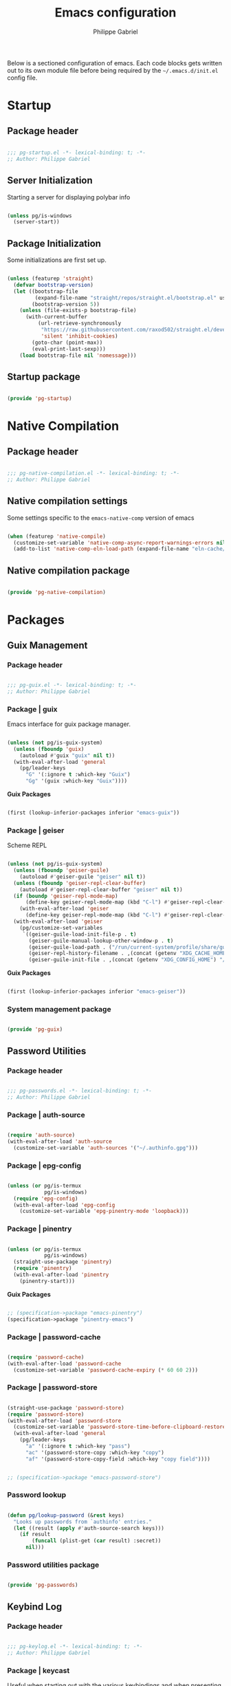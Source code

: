 #+author: Philippe Gabriel
#+title: Emacs configuration
#+PROPERTY: header-args :tangle-mode (identity #o444)

Below is a sectioned configuration of emacs. Each code blocks gets written out to its own module file before being required by the ~~/.emacs.d/init.el~ config file.

* Startup

** Package header

#+begin_src emacs-lisp :tangle ~/.dotfiles/.emacs.d/lisp/pg-startup.el

  ;;; pg-startup.el -*- lexical-binding: t; -*-
  ;; Author: Philippe Gabriel

#+end_src

** Server Initialization

Starting a server for displaying polybar info

#+begin_src emacs-lisp :tangle ~/.dotfiles/.emacs.d/lisp/pg-startup.el

  (unless pg/is-windows
    (server-start))

#+end_src

** Package Initialization

Some initializations are first set up.

#+begin_src emacs-lisp :tangle ~/.dotfiles/.emacs.d/lisp/pg-startup.el

  (unless (featurep 'straight)
    (defvar bootstrap-version)
    (let ((bootstrap-file
           (expand-file-name "straight/repos/straight.el/bootstrap.el" user-emacs-directory))
          (bootstrap-version 5))
      (unless (file-exists-p bootstrap-file)
        (with-current-buffer
            (url-retrieve-synchronously
             "https://raw.githubusercontent.com/raxod502/straight.el/develop/install.el"
             'silent 'inhibit-cookies)
          (goto-char (point-max))
          (eval-print-last-sexp)))
      (load bootstrap-file nil 'nomessage)))

#+end_src

** Startup package

#+begin_src emacs-lisp :tangle ~/.dotfiles/.emacs.d/lisp/pg-startup.el

  (provide 'pg-startup)

#+end_src

* Native Compilation

** Package header

#+begin_src emacs-lisp :tangle ~/.dotfiles/.emacs.d/lisp/pg-native-compilation.el

  ;;; pg-native-compilation.el -*- lexical-binding: t; -*-
  ;; Author: Philippe Gabriel

#+end_src

** Native compilation settings

Some settings specific to the ~emacs-native-comp~ version of emacs

#+begin_src emacs-lisp :tangle ~/.dotfiles/.emacs.d/lisp/pg-native-compilation.el

  (when (featurep 'native-compile)
    (customize-set-variable 'native-comp-async-report-warnings-errors nil)                          ;; Silence compiler warnings
    (add-to-list 'native-comp-eln-load-path (expand-file-name "eln-cache/" user-emacs-directory))) ;; Set directory for cache storage

#+end_src

** Native compilation package

#+begin_src emacs-lisp :tangle ~/.dotfiles/.emacs.d/lisp/pg-native-compilation.el

  (provide 'pg-native-compilation)

#+end_src

* Packages

** Guix Management

*** Package header

#+begin_src emacs-lisp :tangle ~/.dotfiles/.emacs.d/lisp/pg-guix.el

  ;;; pg-guix.el -*- lexical-binding: t; -*-
  ;; Author: Philippe Gabriel

#+end_src

*** Package | guix

Emacs interface for guix package manager.

#+begin_src emacs-lisp :tangle ~/.dotfiles/.emacs.d/lisp/pg-guix.el

  (unless (not pg/is-guix-system)
    (unless (fboundp 'guix)
      (autoload #'guix "guix" nil t))
    (with-eval-after-load 'general
      (pg/leader-keys
        "G" '(:ignore t :which-key "Guix")
        "Gg" '(guix :which-key "Guix"))))

#+end_src

*Guix Packages*

#+begin_src scheme :noweb-ref packages :noweb-sep ""

  (first (lookup-inferior-packages inferior "emacs-guix"))

#+end_src

*** Package | geiser

Scheme REPL

#+begin_src emacs-lisp :tangle ~/.dotfiles/.emacs.d/lisp/pg-guix.el

  (unless (not pg/is-guix-system)
    (unless (fboundp 'geiser-guile)
      (autoload #'geiser-guile "geiser" nil t))
    (unless (fboundp 'geiser-repl-clear-buffer)
      (autoload #'geiser-repl-clear-buffer "geiser" nil t))
    (if (boundp 'geiser-repl-mode-map)
        (define-key geiser-repl-mode-map (kbd "C-l") #'geiser-repl-clear-buffer)
      (with-eval-after-load 'geiser
        (define-key geiser-repl-mode-map (kbd "C-l") #'geiser-repl-clear-buffer)))
    (with-eval-after-load 'geiser
      (pg/customize-set-variables
       `((geiser-guile-load-init-file-p . t)
         (geiser-guile-manual-lookup-other-window-p . t)
         (geiser-guile-load-path . ("/run/current-system/profile/share/guile/3.0"))
         (geiser-repl-history-filename . ,(concat (getenv "XDG_CACHE_HOME") "/.geiser_history"))
         (geiser-guile-init-file . ,(concat (getenv "XDG_CONFIG_HOME") "/geiser/geiser-guile"))))))

#+end_src

*Guix Packages*

#+begin_src scheme :noweb-ref packages :noweb-sep ""

  (first (lookup-inferior-packages inferior "emacs-geiser"))

#+end_src

*** System management package

#+begin_src emacs-lisp :tangle ~/.dotfiles/.emacs.d/lisp/pg-guix.el

  (provide 'pg-guix)

#+end_src

** Password Utilities

*** Package header

#+begin_src emacs-lisp :tangle ~/.dotfiles/.emacs.d/lisp/pg-passwords.el

  ;;; pg-passwords.el -*- lexical-binding: t; -*-
  ;; Author: Philippe Gabriel

#+end_src

*** Package | auth-source

#+begin_src emacs-lisp :tangle ~/.dotfiles/.emacs.d/lisp/pg-passwords.el

  (require 'auth-source)
  (with-eval-after-load 'auth-source
    (customize-set-variable 'auth-sources '("~/.authinfo.gpg")))

#+end_src

*** Package | epg-config

#+begin_src emacs-lisp :tangle ~/.dotfiles/.emacs.d/lisp/pg-passwords.el

  (unless (or pg/is-termux
              pg/is-windows)
    (require 'epg-config)
    (with-eval-after-load 'epg-config
      (customize-set-variable 'epg-pinentry-mode 'loopback)))

#+end_src

*** Package | pinentry

#+begin_src emacs-lisp :tangle ~/.dotfiles/.emacs.d/lisp/pg-passwords.el

  (unless (or pg/is-termux
              pg/is-windows)
    (straight-use-package 'pinentry)
    (require 'pinentry)
    (with-eval-after-load 'pinentry
      (pinentry-start)))

#+end_src

*Guix Packages*

#+begin_src scheme :noweb-ref packages :noweb-sep ""

  ;; (specification->package "emacs-pinentry")
  (specification->package "pinentry-emacs")

#+end_src

*** Package | password-cache

#+begin_src emacs-lisp :tangle ~/.dotfiles/.emacs.d/lisp/pg-passwords.el

  (require 'password-cache)
  (with-eval-after-load 'password-cache
    (customize-set-variable 'password-cache-expiry (* 60 60 2)))

#+end_src

*** Package | password-store

#+begin_src emacs-lisp :tangle ~/.dotfiles/.emacs.d/lisp/pg-passwords.el

  (straight-use-package 'password-store)
  (require 'password-store)
  (with-eval-after-load 'password-store
    (customize-set-variable 'password-store-time-before-clipboard-restore 60)
    (with-eval-after-load 'general
      (pg/leader-keys
        "a" '(:ignore t :which-key "pass")
        "ac" '(password-store-copy :which-key "copy")
        "af" '(password-store-copy-field :which-key "copy field"))))

#+end_src

#+begin_src scheme :noweb-ref packages :noweb-sep ""

  ;; (specification->package "emacs-password-store")

#+end_src

*** Password lookup

#+begin_src emacs-lisp :tangle ~/.dotfiles/.emacs.d/lisp/pg-passwords.el

  (defun pg/lookup-password (&rest keys)
    "Looks up passwords from `authinfo' entries."
    (let ((result (apply #'auth-source-search keys)))
      (if result
          (funcall (plist-get (car result) :secret))
        nil)))

#+end_src

*** Password utilities package

#+begin_src emacs-lisp :tangle ~/.dotfiles/.emacs.d/lisp/pg-passwords.el

  (provide 'pg-passwords)

#+end_src

** Keybind Log

*** Package header

#+begin_src emacs-lisp :tangle ~/.dotfiles/.emacs.d/lisp/pg-keylog.el

  ;;; pg-keylog.el -*- lexical-binding: t; -*-
  ;; Author: Philippe Gabriel

#+end_src

*** Package | keycast

Useful when starting out with the various keybindings and when presenting to an audience.

#+begin_src emacs-lisp :tangle ~/.dotfiles/.emacs.d/lisp/pg-keylog.el

  (define-minor-mode pg/keycast-mode
    "Show current command and its key binding in the mode line (fix for use with
    doom-mode-line)."
    :global t
    (interactive)
    (if pg/keycast-mode
        (add-hook 'pre-command-hook #'keycast--update t)
      (remove-hook 'pre-command-hook #'keycast--update)))

  (straight-use-package 'keycast)
  (require 'keycast)
  (with-eval-after-load 'keycast
    (customize-set-variable 'keycast-mode-line-format "%2s%k%c%2s")
    (fset #'keycast-mode #'pg/keycast-mode)
    (keycast-mode)
    (add-to-list 'global-mode-string '("" keycast-mode-line)))

#+end_src

*Guix Packages*

#+begin_src scheme :noweb-ref packages :noweb-sep ""

  ;; (specification->package "emacs-keycast")

#+end_src

*** Keybind log package

#+begin_src emacs-lisp :tangle ~/.dotfiles/.emacs.d/lisp/pg-keylog.el

  (provide 'pg-keylog)

#+end_src

** Command Completion Framework

*** Package header

#+begin_src emacs-lisp :tangle ~/.dotfiles/.emacs.d/lisp/pg-completion.el

  ;;; pg-completion.el -*- lexical-binding: t; -*-
  ;; Author: Philippe Gabriel

#+end_src

*** Package | savehist

#+begin_src emacs-lisp :tangle ~/.dotfiles/.emacs.d/lisp/pg-completion.el

  (require 'savehist)
  (with-eval-after-load 'savehist
    (savehist-mode))

#+end_src

*** Package | marginalia

#+begin_src emacs-lisp :tangle ~/.dotfiles/.emacs.d/lisp/pg-completion.el

  (straight-use-package 'marginalia)
  (with-eval-after-load 'vertico
    (require 'marginalia))
  (with-eval-after-load 'marginalia
    (customize-set-variable 'marginalia-annotators '(marginalia-annotators-heavy
                                                     marginalia-annotators-light
                                                     nil))
    (marginalia-mode))

#+end_src

*Guix Packages*

#+begin_src scheme :noweb-ref packages :noweb-sep ""

  ;; (specification->package "emacs-marginalia")

#+end_src

*** Package | consult

#+begin_src emacs-lisp :tangle ~/.dotfiles/.emacs.d/lisp/pg-completion.el

  (straight-use-package 'consult)
  (unless (fboundp 'consult-line)
    (autoload #'consult-line "consult" nil t))
  (global-set-key (kbd "C-s") #'consult-line)
  (unless (fboundp 'consult-buffer)
    (autoload #'consult-buffer "consult" nil t))
  (global-set-key (kbd "C-x b") #'consult-buffer)
  (with-eval-after-load 'consult
    (define-key minibuffer-local-map (kbd "C-r") #'consult-history))

#+end_src

*Guix Packages*

#+begin_src scheme :noweb-ref packages :noweb-sep ""

  ;; (specification->package "emacs-consult")

#+end_src

*** Package | orderless

#+begin_src emacs-lisp :tangle ~/.dotfiles/.emacs.d/lisp/pg-completion.el

  (straight-use-package 'orderless)
  (with-eval-after-load 'vertico
    (require 'orderless))
  (with-eval-after-load 'orderless
    (pg/customize-set-variables
     '((completion-styles . (orderless))
       (completion-category-defaults . nil)
       (orderless-skip-highlighting . nil)
       (completion-category-overrides . ((file (styles basic partial-completion)))))))

#+end_src

*Guix Packages*

#+begin_src scheme :noweb-ref packages :noweb-sep ""

  ;; (specification->package "emacs-orderless")

#+end_src

*** Package | corfu

#+begin_src emacs-lisp :tangle ~/.dotfiles/.emacs.d/lisp/pg-completion.el

  (straight-use-package 'corfu)
  (unless (fboundp 'corfu-next)
    (autoload #'corfu-next "corfu" nil t))
  (unless (fboundp 'corfu-previous)
    (autoload #'corfu-previous "corfu" nil t))
  (if (boundp 'corfu-map)
      (progn
        (define-key corfu-map (kbd "C-j") #'corfu-next)
        (define-key corfu-map (kbd "C-k") #'corfu-previous))
    (with-eval-after-load 'corfu
      (define-key corfu-map (kbd "C-j") #'corfu-next)
      (define-key corfu-map (kbd "C-k") #'corfu-previous)))
  (unless (fboundp 'corfu-mode)
    (autoload #'corfu-mode "corfu" nil t))
  (with-eval-after-load 'corfu
    (customize-set-variable 'corfu-cycle t))

#+end_src

*Guix Packages*

#+begin_src scheme :noweb-ref packages :noweb-sep ""

  ;; (specification->package "emacs-corfu")

#+end_src

*** Package | vertico

#+begin_src emacs-lisp :tangle ~/.dotfiles/.emacs.d/lisp/pg-completion.el

  (straight-use-package 'vertico)
  (require 'vertico)
  (unless (fboundp 'vertico-next)
    (autoload #'vertico-next "vertico" nil t))
  (unless (fboundp 'vertico-previous)
    (autoload #'vertico-previous "vertico" nil t))
  (if (boundp 'vertico-map)
      (progn
        (define-key vertico-map (kbd "C-j") #'vertico-next)
        (define-key vertico-map (kbd "C-k") #'vertico-previous))
    (with-eval-after-load 'vertico
      (define-key vertico-map (kbd "C-j") #'vertico-next)
      (define-key vertico-map (kbd "C-k") #'vertico-previous)))
  (with-eval-after-load 'vertico
    (customize-set-variable 'vertico-cycle t)
    (vertico-mode))

#+end_src

*Guix Packages*

#+begin_src scheme :noweb-ref packages :noweb-sep ""

  ;; (specification->package "emacs-vertico")

#+end_src

*** Package | embark

#+begin_src emacs-lisp :tangle ~/.dotfiles/.emacs.d/lisp/pg-completion.el

  (straight-use-package 'embark)
  (with-eval-after-load 'vertico
    (unless (fboundp 'embark-act)
      (autoload #'embark-act "embark" nil t))
    (global-set-key (kbd "C-S-a") #'embark-act)
    (define-key minibuffer-local-map (kbd "C-d") #'embark-act))
  (with-eval-after-load 'embark
    (customize-set-variable 'embark-confirm-act-all nil)
    (setq embark-action-indicator
          (lambda
            (map)
            (which-key--show-keymap "Embark" map nil nil 'no-paging)
            #'which-key--hide-popup-ignore-command)
          embark-become-indicator embark-action-indicator))

#+end_src

*Guix Packages*

#+begin_src scheme :noweb-ref packages :noweb-sep ""

  ;; (specification->package "emacs-embark")

#+end_src

*** Package | embark-consult

#+begin_src emacs-lisp :tangle ~/.dotfiles/.emacs.d/lisp/pg-completion.el

  (straight-use-package '(embark-consult :host github
                                         :repo "oantolin/embark"
                                         :files ("embark-consult.el")))
  (with-eval-after-load 'embark
    (with-eval-after-load 'consult
      (require 'embark-consult)
      (add-hook 'embark-collect-mode-hook #'consult-preview-at-point-mode)))

#+end_src

*** Package | prescient

#+begin_src emacs-lisp :tangle ~/.dotfiles/.emacs.d/lisp/pg-completion.el

  (straight-use-package 'prescient)

#+end_src

*Guix Packages*

#+begin_src scheme :noweb-ref packages :noweb-sep ""

  ;; (specification->package "emacs-prescient")

#+end_src

*** Package | which-key

Displays additional keybindings subsequent to prefix keybindings

#+begin_src emacs-lisp :tangle ~/.dotfiles/.emacs.d/lisp/pg-completion.el

  (straight-use-package 'which-key)
  (require 'which-key)
  (with-eval-after-load 'which-key
    (customize-set-variable 'which-key-idle-delay 1)
    (which-key-mode)
    (if (fboundp 'diminish)
        (diminish #'which-key-mode)
      (with-eval-after-load 'diminish
        (diminish #'which-key-mode))))

#+end_src

*Guix Packages*

#+begin_src scheme :noweb-ref packages :noweb-sep ""

  ;; (specification->package "emacs-which-key")

#+end_src

*** Package | helm

#+begin_src emacs-lisp :tangle ~/.dotfiles/.emacs.d/lisp/pg-completion.el

  (straight-use-package 'helm)
  (unless (fboundp 'helm-next-line)
    (autoload #'helm-next-line "helm" nil t))
  (unless (fboundp 'helm-previous-line)
    (autoload #'helm-previous-line "helm" nil t))
  (if (boundp 'helm-map)
      (progn
        (define-key helm-map (kbd "C-j") #'helm-next-line)
        (define-key helm-map (kbd "C-k") #'helm-previous-line))
    (with-eval-after-load 'helm
      (define-key helm-map (kbd "C-j") #'helm-next-line)
      (define-key helm-map (kbd "C-k") #'helm-previous-line)))

#+end_src

*Guix Packages*

#+begin_src scheme :noweb-ref packages :noweb-sep ""

  ;; (specification->package "emacs-helm")

#+end_src

*** Command completion framework package

#+begin_src emacs-lisp :tangle ~/.dotfiles/.emacs.d/lisp/pg-completion.el

  (provide 'pg-completion)

#+end_src

** UI Enhancement

*** Package header

#+begin_src emacs-lisp :tangle ~/.dotfiles/.emacs.d/lisp/pg-ui.el

  ;;; pg-ui.el -*- lexical-binding: t; -*-
  ;; Author: Philippe Gabriel

#+end_src

*** UI basic settings

#+begin_src emacs-lisp :tangle ~/.dotfiles/.emacs.d/lisp/pg-ui.el

  (load-theme 'onedark-variant t)  ;; Load onedark theme
  (setq inhibit-startup-message t  ;; Disable startup message
        scroll-conservatively 1000 ;; Slow scrolling
        split-width-threshold 185) ;; Width for splitting
  (unless pg/is-termux
    (scroll-bar-mode 0)            ;; Disable visible scrollbar
    (tool-bar-mode 0)              ;; Disable toolbar
    (tooltip-mode 0))
  (menu-bar-mode 0)                ;; Disable menu bar

  ;; Set frame transparency
  (unless (or pg/is-termux (not pg/exwm-enabled))
    (set-frame-parameter (selected-frame) 'alpha '(80 . 80))
    (add-to-list 'default-frame-alist '(alpha . (80 . 80)))
    (set-frame-parameter (selected-frame) 'fullscreen 'maximized)
    (add-to-list 'default-frame-alist '(fullscreen . maximized)))

#+end_src

*** Package | diminish

#+begin_src emacs-lisp :tangle ~/.dotfiles/.emacs.d/lisp/pg-ui.el

  (straight-use-package 'diminish)
  (require 'diminish)

#+end_src

*Guix Packages*

#+begin_src scheme :noweb-ref packages :noweb-sep ""

  ;; (specification->package "emacs-diminish")

#+end_src

*** Package | all-the-icons

#+begin_src emacs-lisp :tangle ~/.dotfiles/.emacs.d/lisp/pg-ui.el

  (straight-use-package 'all-the-icons)
  (require 'all-the-icons)

#+end_src

*Guix Packages*

#+begin_src scheme :noweb-ref packages :noweb-sep ""

  ;; (specification->package "emacs-all-the-icons")

#+end_src

*** Package | doom-modeline

Customizes the look of the modeline for better aesthetic.

#+begin_src emacs-lisp :tangle ~/.dotfiles/.emacs.d/lisp/pg-ui.el

  (straight-use-package 'doom-modeline)
  (require 'doom-modeline)
  (with-eval-after-load 'doom-modeline
    (pg/customize-set-variables
     '((doom-modeline-height . 17)
       (doom-modeline-modal-icon . nil)
       (doom-modeline-enable-word-count . t)
       (doom-modeline-indent-info . t)
       (doom-modeline-buffer-file-name-style . truncate-except-project)
       (doom-modeline-mu4e . t)))
    (doom-modeline-mode 1))

#+end_src

*Guix Packages*

#+begin_src scheme :noweb-ref packages :noweb-sep ""

  ;; (specification->package "emacs-doom-modeline")

#+end_src

*** Package | dashboard

#+begin_src emacs-lisp :tangle ~/.dotfiles/.emacs.d/lisp/pg-ui.el

  (defun pg/dashboard-setup-startup-hook ()
    "Setup post initialization hooks."
    (add-hook 'after-init-hook #'(lambda ()
                                   ;; Display useful lists of items
                                   (dashboard-insert-startupify-lists)))
    (add-hook 'emacs-startup-hook #'(lambda ()
                                      (switch-to-buffer dashboard-buffer-name)
                                      (goto-char (point-min))
                                      (redisplay)
                                      (run-hooks 'dashboard-after-initialize-hook))))

  (defun pg/display-startup-time ()
    "Displays some startip statistics."
    (let ((package-count 0) (time (float-time (time-subtract after-init-time before-init-time))))
      (when (boundp 'straight--profile-cache)
        (setq package-count (+ (hash-table-count straight--profile-cache) package-count)))
      (if (zerop package-count)
          (format "Emacs started in %.2f" time)
        (format "%d packages loaded in %.2f seconds with %d garbage collections" package-count time gcs-done))))

  (straight-use-package 'dashboard)
  (with-eval-after-load 'projectile
    (fset #'dashboard-setup-startup-hook #'pg/dashboard-setup-startup-hook)
    (require 'dashboard))
  (with-eval-after-load 'dashboard
    (pg/customize-set-variables
     `((dashboard-set-file-icons . t)
       (dashboard-match-agenda-entry . "task")
       (dashboard-items . ((recents . 5)
                           (projects . 10)
                           (agenda . 5)))
       (dashboard-page-separator . "\n\f\n")
       (dashboard-init-info . ,#'pg/display-startup-time)))
    (pg/dashboard-setup-startup-hook))

#+end_src

*Guix Packages*

#+begin_src scheme :noweb-ref packages :noweb-sep ""

  ;; (specification->package "emacs-dashboard") ;; old version 1.7.0, need 1.8.0

#+end_src

*** Package | page-break-lines

#+begin_src emacs-lisp :tangle ~/.dotfiles/.emacs.d/lisp/pg-ui.el

  (straight-use-package 'page-break-lines)
  (require 'page-break-lines)

#+end_src

*Guix Packages*

#+begin_src scheme :noweb-ref packages :noweb-sep ""

  ;; (specification->package "emacs-page-break-lines")

#+end_src

*** UI enhancement package

#+begin_src emacs-lisp :tangle ~/.dotfiles/.emacs.d/lisp/pg-ui.el

  (provide 'pg-ui)

#+end_src

** Window Management

*** Package header

#+begin_src emacs-lisp :tangle ~/.dotfiles/.emacs.d/lisp/pg-buffer.el

  ;;; pg-buffer.el -*- lexical-binding: t; -*-
  ;; Author: Philippe Gabriel

#+end_src

*** Window basic management

#+begin_src emacs-lisp :tangle ~/.dotfiles/.emacs.d/lisp/pg-buffer.el

  (setq even-window-sizes nil
        display-buffer-base-action
        '(display-buffer-reuse-mode-window
          display-buffer-reuse-window
          display-buffer-same-window))

#+end_src

*** Package | bufler

#+begin_src emacs-lisp :tangle ~/.dotfiles/.emacs.d/lisp/pg-buffer.el

  (straight-use-package 'bufler)
  (unless (fboundp 'bufler)
    (autoload #'bufler "bufler" nil t))
  (global-set-key (kbd "C-x C-b") #'bufler)
  (with-eval-after-load 'bufler
    (message "bufler has loaded")
    (unless (fboundp 'evil-collection-define-key)
      (autoload #'evil-collection-define-key "evil-collection"))
    (evil-collection-define-key 'normal 'bufler-list-mode-map
      (kbd "RET")   #'bufler-list-buffer-switch
      (kbd "M-RET") #'bufler-list-buffer-peek
      "D"           #'bufler-list-buffer-kill)
    (customize-set-variable 'bufler-groups
                            (bufler-defgroups

                              ;; Subgroup collecting all named workspaces.
                              (group (auto-workspace))

                              ;; Subgroup collecting buffers in a projectile project.
                              (group (auto-projectile))

                              ;; Grouping browser windows
                              (group
                               (group-or "Browsers"
                                         (name-match "Qutebrowser" (rx bos "qutebrowser"))
                                         (name-match "Firefox" (rx bos "firefox"))))

                              (group
                               (group-or "Chat"
                                         (name-match "Discord" (rx bos "discord"))
                                         (mode-match "Slack" (rx bos "slack-"))))

                              (group
                               ;; Subgroup collecting all `help-mode' and `info-mode' buffers.
                               (group-or "Help/Info"
                                         (mode-match "*Help*" (rx bos (or "help-" "helpful-")))
                                         (mode-match "*Info*" (rx bos "info-"))))

                              (group
                               ;; Subgroup collecting all special buffers (i.e. ones that are not
                               ;; file-backed), except `magit-status-mode' buffers (which are allowed to fall
                               ;; through to other groups, so they end up grouped with their project buffers).
                               (group-and "*Special*"
                                          (name-match "**Special**"
                                                      (rx bos "*" (or "Messages" "Warnings" "scratch" "Backtrace" "Pinentry") "*"))
                                          (lambda (buffer)
                                            (unless (or (funcall (mode-match "Magit" (rx bos "magit-status"))
                                                                 buffer)
                                                        (funcall (mode-match "Dired" (rx bos "dired"))
                                                                 buffer)
                                                        (funcall (auto-file) buffer))
                                              "*Special*"))))

                              ;; Group remaining buffers by major mode.
                              (auto-mode))))

#+end_src

*** Package | winner-mode

For window configurations

#+begin_src emacs-lisp :tangle ~/.dotfiles/.emacs.d/lisp/pg-buffer.el

  (require 'winner)
  (with-eval-after-load 'winner
    (winner-mode)
    (with-eval-after-load 'general
      (pg/leader-keys
        "wu" '(winner-undo :which-key "undo config")
        "wr" '(winner-redo :which-key "redo config"))))

#+end_src

*** Package | tab-bar

#+begin_src emacs-lisp :tangle ~/.dotfiles/.emacs.d/lisp/pg-buffer.el

  (require 'tab-bar)
  (with-eval-after-load 'tab-bar
    (customize-set-variable 'tab-bar-show 1)
    (tab-bar-mode)
    (with-eval-after-load 'general
      (pg/leader-keys
        "wt" '(:ignore t :which-key "tabs")
        "wtt" '(tab-new :which-key "create")
        "wtw" '(tab-close :which-key "close")
        "wtr" '(tab-rename :which-key "name")
        "wts" '(tab-switch :which-key "switch")
        "wtu" '(tab-undo :which-key "undo"))))

#+end_src

*** Package | perspective

For organizing the buffer list

#+begin_src emacs-lisp :tangle ~/.dotfiles/.emacs.d/lisp/pg-buffer.el

  (straight-use-package 'perspective)
  (require 'perspective)
  (with-eval-after-load 'perspective
    (customize-set-variable 'persp-suppress-no-prefix-key-warning t)
    (global-set-key (kbd "C-x k") #'persp-kill-buffer*)
    (unless (equal persp-mode t)
      (persp-mode))
    (with-eval-after-load 'general
      (pg/leader-keys
        "wp" '(:ignore t :which-key "persp")
        "wpc" '(persp-switch :which-key "create")
        "wps" '(hydra-perspective-switch/body :which-key "switch")
        "wpa" '(persp-add-buffer :which-key "add buf")
        "wpu" '(persp-set-buffer :which-key "set buf")
        "wpk" '(persp-kill :which-key "remove"))))

#+end_src

*Guix Packages*

#+begin_src scheme :noweb-ref packages :noweb-sep ""

  ;; (specification->package "emacs-perspective")

#+end_src

*** Window management package

#+begin_src emacs-lisp :tangle ~/.dotfiles/.emacs.d/lisp/pg-buffer.el

  (provide 'pg-buffer)

#+end_src

** Email Management

*** Package header

#+begin_src emacs-lisp :tangle ~/.dotfiles/.emacs.d/lisp/pg-email.el

  ;;; pg-email.el -*- lexical-binding: t; -*-
  ;; Author: Philippe Gabriel

#+end_src

*** Email configuration file

After having setup the file, make sure to run the following commands:
- ~mu init --maildir=~/Mail --my-address=address1@domain1.com --my-address=address2@domain2.com ...~ - For all different addresses
- ~mu index~ - To index the given addresses

#+begin_src conf :tangle ~/.dotfiles/.mbsyncrc

  # Main hotmail account
  IMAPAccount hotmail
  Host outlook.office365.com
  User pgabriel999@hotmail.com
  Port 993
  PassCmd "emacsclient -e \"(pg/lookup-password :host \\\"hotmail.com\\\" :user \\\"pgabriel999\\\")\" | cut -d '\"' -f2"
  SSLType IMAPS
  CertificateFile /etc/ssl/certs/ca-certificates.crt

  IMAPStore hotmail-remote
  Account hotmail

  MaildirStore hotmail-local
  Subfolders Verbatim
  Path /home/phil-gab99/Mail/Main/
  Inbox /home/phil-gab99/Mail/Main/Inbox

  Channel hotmail
  Far :hotmail-remote:
  Near :hotmail-local:
  Patterns *
  CopyArrivalDate yes
  Create Both
  Expunge Both
  SyncState *

  # University account
  IMAPAccount umontreal
  Host outlook.office365.com
  User philippe.gabriel.1@umontreal.ca
  Port 993
  PassCmd "emacsclient -e \"(pg/lookup-password :host \\\"umontreal.ca\\\" :user \\\"philippe.gabriel.1\\\")\" | cut -d '\"' -f2"
  SSLType IMAPS
  AuthMechs PLAIN
  CertificateFile /etc/ssl/certs/ca-certificates.crt

  IMAPStore umontreal-remote
  Account umontreal

  MaildirStore umontreal-local
  SubFolders Verbatim
  Path /home/phil-gab99/Mail/University/
  Inbox /home/phil-gab99/Mail/University/Inbox

  Channel umontreal
  Far :umontreal-remote:
  Near :umontreal-local:
  Patterns *
  CopyArrivalDate yes
  Create Both
  Expunge Both
  SyncState *

#+end_src

*Guix Packages*

#+begin_src scheme :noweb-ref packages :noweb-sep ""

  (specification->package "mu")
  (specification->package "isync")
  (specification->package "oauth2ms")

#+end_src

*** Package | mu4e

#+begin_src emacs-lisp :tangle ~/.dotfiles/.emacs.d/lisp/pg-email.el

  (unless pg/is-termux
    (straight-use-package '(mu4e :type git
                                 :host github
                                 :repo "djcb/mu"
                                 :branch "release/1.8"))
    (unless (fboundp 'mu4e)
      (autoload #'mu4e "mu4e" nil t))
    (unless (fboundp 'mu4e-compose-new)
      (autoload #'mu4e-compose-new "mu4e" nil t))
    (with-eval-after-load 'general
      (pg/leader-keys
        "m" '(:ignore t :which-key "email")
        "md" '(mu4e :which-key "dashboard")
        "mc" '(mu4e-compose-new :which-key "compose")))
    (customize-set-variable 'mu4e-compose-signature (concat "Philippe Gabriel - \n"
                                                            "[[mailto:philippe.gabriel.1@umontreal.ca][philippe.gabriel.1@umontreal.ca]] | "
                                                            "[[mailto:pgabriel999@hotmail.com][pgabriel999@hotmail.com]]"))
    (with-eval-after-load 'mu4e
      (require 'mu4e-org)
      (unless (fboundp 'corfu-mode)
        (autoload #'corfu-mode "corfu" nil t))
      (add-hook 'mu4e-compose-mode-hook #'corfu-mode)
      (pg/customize-set-variables
       `((mail-user-agent . ,#'mu4e-user-agent)
         (mu4e-change-filenames-when-moving . t)
         (mu4e-update-interval . ,(* 10 60))
         (mu4e-get-mail-command . "mbsync -a")
         (mu4e-compose-format-flowed . t)
         (mu4e-compose-signature-auto-include . nil)
         (message-send-mail-function . ,#'smtpmail-send-it)
         (mu4e-maildir-shortcuts . (("/University/Inbox" . 117)
                                    ("/University/Drafts" . 100)
                                    ("/Main/Inbox" . 109)
                                    ("/Main/Jobs" . 106)
                                    ("/Main/University" . 115)))
         (mu4e-context-policy . pick-first)))
      (setq mu4e-contexts
            (list
             (make-mu4e-context :name "Main"
                                :match-func (lambda (msg)
                                              (when msg
                                                (string-prefix-p "/Main" (mu4e-message-field msg :maildir))))
                                :vars '((user-mail-address . "pgabriel999@hotmail.com")
                                        (user-full-name . "Philippe Gabriel")
                                        (smtpmail-smtp-server . "smtp.office365.com")
                                        (smtpmail-smtp-user . "pgabriel999@hotmail.com")
                                        (smtpmail-smtp-service . 587)
                                        (smtpmail-stream-type . starttls)
                                        (mu4e-drafts-folder . "/Main/Drafts")
                                        (mu4e-sent-folder . "/Main/Sent")
                                        (mu4e-refile-folder . "/Main/Archive")
                                        (mu4e-trash-folder . "/Main/Deleted")))
             (make-mu4e-context :name "University"
                                :match-func (lambda (msg)
                                              (when msg
                                                (string-prefix-p "/University"
                                                                 (mu4e-message-field msg :maildir))))
                                :vars '((user-mail-address . "philippe.gabriel.1@umontreal.ca")
                                        (user-full-name . "Philippe Gabriel")
                                        (smtpmail-smtp-server . "smtp.office365.com")
                                        (smtpmail-smtp-user . "philippe.gabriel.1@umontreal.ca")
                                        (smtpmail-smtp-service . 587)
                                        (smtpmail-stream-type . starttls)
                                        (mu4e-drafts-folder . "/University/Drafts")
                                        (mu4e-sent-folder . "/University/Sent Items")
                                        (mu4e-refile-folder . "/University/Archive")
                                        (mu4e-trash-folder . "/University/Deleted Items")))))))

#+end_src

*** Package | mu4e-alert

Allows for notification pop-up and mode line count when receiving emails

#+begin_src emacs-lisp :tangle ~/.dotfiles/.emacs.d/lisp/pg-email.el

  (straight-use-package 'mu4e-alert)
  (with-eval-after-load 'mu4e
    (require 'mu4e-alert))
  (with-eval-after-load 'mu4e-alert
    (pg/customize-set-variables
     '((mu4e-alert-notify-repeated-mails . t)
       (mu4e-alert-email-notification-types . (subjects))))
    (mu4e-alert-set-default-style 'notifications)
    (mu4e-alert-enable-notifications)
    (mu4e-alert-enable-mode-line-display))

#+end_src

*Guix Packages*

#+begin_src scheme :noweb-ref packages :noweb-sep ""

  ;; (specification->package "emacs-mu4e-alert")

#+end_src

*** Email management package

#+begin_src emacs-lisp :tangle ~/.dotfiles/.emacs.d/lisp/pg-email.el

  (provide 'pg-email)

#+end_src

** Editing Experience

*** Package header

#+begin_src emacs-lisp :tangle ~/.dotfiles/.emacs.d/lisp/pg-editing.el

  ;;; pg-editing.el -*- lexical-binding: t; -*-
  ;; Author: Philippe Gabriel

#+end_src

*** Basic editing configuration

#+begin_src emacs-lisp :tangle ~/.dotfiles/.emacs.d/lisp/pg-editing.el

  (setq tab-width 4                     ;; Set tab length
        custom-buffer-indent 2
        display-line-numbers-type 'relative)
  (setq-default indent-tabs-mode nil    ;; Disable tab caracter
                fill-column 80)         ;; 80 caracter column indicator
  (show-paren-mode 1)                   ;; Enable delimiters matching
  (save-place-mode 1)                   ;; Remembers last cursor placement in file
  (column-number-mode)                  ;; Show column numbers
  (mouse-avoidance-mode 'banish)        ;; No mouse allowed
  (global-display-line-numbers-mode 1)  ;; Show line numbers
  (add-hook 'prog-mode-hook #'display-fill-column-indicator-mode)
  (add-hook 'compilation-filter-hook
            #'(lambda () (ansi-color-apply-on-region (point-min) (point-max))))

  (dolist (mode '(org-mode-hook         ;; Disable line numbers for some modes
                  Info-mode-hook
                  eww-mode-hook
                  term-mode-hook
                  coming-mode-hook
                  gfm-view-mode-hook
                  compilation-mode-hook
                  dashboard-mode-hook
                  eshell-mode-hook
                  sql-interactive-mode-hook
                  pdf-view-mode-hook
                  telega-root-mode-hook
                  telega-chat-mode
                  telega-image-mode
                  sokoban-mode-hook
                  doc-view-mode-hook
                  mu4e-main-mode-hook
                  Man-mode-hook
                  simple-mpc-mode-hook
                  treemacs-mode-hook
                  vterm-mode-hook
                  geiser-repl-mode-hook
                  slack-mode-hook
                  shell-mode-hook))
    (add-hook mode #'(lambda() (display-line-numbers-mode 0))))

#+end_src

*** Fonts

#+begin_src emacs-lisp :tangle ~/.dotfiles/.emacs.d/lisp/pg-editing.el

  (set-face-attribute 'default nil :font "JetBrains Mono" :weight 'light :height 120)
  (set-face-attribute 'fixed-pitch nil :font "JetBrains Mono" :weight 'light)
  (set-face-attribute 'variable-pitch nil :font "Iosevka Aile" :weight 'regular)

  (set-face-attribute 'italic nil :slant 'italic)

#+end_src

*** Package | ligature

#+begin_src emacs-lisp :tangle ~/.dotfiles/.emacs.d/lisp/pg-editing.el

  (straight-use-package '(ligature :type git
                                   :host github
                                   :repo "mickeynp/ligature.el"))
  (require 'ligature)
  (with-eval-after-load 'ligature
    (ligature-set-ligatures 't
                            '("++" "--" "/=" "&&" "||" "||=" "->" "=>" "::" "__"
                              "==" "===" "!=" "=/=" "!==" "<=" ">=" "<=>" "/*"
                              "*/" "//" "///" "\\n" "\\\\" "<<" "<<<" "<<=" ">>"
                              ">>>" ">>=" "|=" "^=" "**" "?." "</" "<!--" "</>"
                              "-->" "/>" "www" "##" "###" "####" "#####" "######"
                              "--" "---" "----" "-----" "------" "====" "====="
                              "======" "[]" "<>" "<~>" "??" ".." "..." "=~" "!~"
                              ":=" "..<" "!!" ":::" "=!=" "=:=" "<:<" "..=" "::<"
                              "#{" "#(" "#_" "#_(" "#?" "#:" ".-" ";;" "~@" "<-"
                              "#{}" "|>" "=>>" "=<<" ">=>" "<=<" "=>=" "=<=" "<$"
                              "<$>" "$>" "<+" "<+>" "+>" "<*" "<*>" "*>" "<|>"
                              ".=" "#=" "+++" "***" ":>:" ":<:" "<|||" "<||" "<|"
                              "||>" "|||>" "[|" "|]" "~-" "~~" "%%" "/\\" "\\/"
                              "-|" "_|" "_|_" "|-" "||-" ":>" ":<" ">:" "<:" "::>"
                              "<::" ">::" "{|" "|}" "#[" "]#" "::=" "#!" "#="
                              "->>" ">-" ">>-" "->-" "->>-" "=>>=" ">>->" ">>=>"
                              "|->" "|=>" "~>" "~~>" "//=>" "<<-" "-<" "-<<" "-||"
                              "-<-" "-<<-" "=<" "=|" "=||" "=<<=" "<-<<" "<=<<"
                              "<-|" "<=|" "<~" "<~~" "<=//" "<->" "<<=>>" "|-|-|"
                              "|=|=|" "/=/"))
    (global-ligature-mode))


#+end_src

*** Package | rainbow-delimiters

Colors matching delimiters with different colours for distinguishability.

#+begin_src emacs-lisp :tangle ~/.dotfiles/.emacs.d/lisp/pg-editing.el

  (straight-use-package 'rainbow-delimiters)
  (unless (fboundp 'rainbow-delimiters-mode)
    (autoload #'rainbow-delimiters-mode "rainbow-delimiters" nil t))
  (add-hook 'prog-mode-hook #'rainbow-delimiters-mode)

#+end_src

*Guix Packages*

#+begin_src scheme :noweb-ref packages :noweb-sep ""

  ;; (specification->package "emacs-rainbow-delimiters")

#+end_src

*** Package | abbrev-mode

#+begin_src emacs-lisp :tangle ~/.dotfiles/.emacs.d/lisp/pg-editing.el

  (require 'abbrev)
  (with-eval-after-load 'abbrev
    (if (fboundp 'diminish)
        (diminish #'abbrev-mode)
      (with-eval-after-load 'diminish
        (diminish #'abbrev-mode))))

#+end_src

*** Package | highlight-indent-guides

#+begin_src emacs-lisp :tangle ~/.dotfiles/.emacs.d/lisp/pg-editing.el

  (straight-use-package 'highlight-indent-guides)
  (unless (fboundp 'highlight-indent-guides-mode)
    (autoload #'highlight-indent-guides-mode "rainbow-delimiters" nil t))
  (add-hook 'prog-mode-hook #'highlight-indent-guides-mode)
  (with-eval-after-load 'highlight-indent-guides
    (pg/customize-set-variables
     '((highlight-indent-guides-responsive . stack)
       (highlight-indent-guides-method . character))))

#+end_src

*Guix Packages*

#+begin_src scheme :noweb-ref packages :noweb-sep ""

  ;; (specification->package "emacs-highlight-indent-guides") ;; Old version 0.8.5

#+end_src

*** Package | smartparens

For surrounding delimiter matching and autocompletion.

#+begin_src emacs-lisp :tangle ~/.dotfiles/.emacs.d/lisp/pg-editing.el

  (straight-use-package 'smartparens)
  (require 'smartparens)
  (with-eval-after-load 'smartparens
    (smartparens-global-mode)
    (if (boundp 'diminish)
        (diminish #'smartparens-global-mode)
      (with-eval-after-load 'diminish
        (diminish #'smartparens-global-mode))))

#+end_src

*Guix Packages*

#+begin_src scheme :noweb-ref packages :noweb-sep ""

  ;; (specification->package "emacs-smartparens")

#+end_src

*** Package | outshine

#+begin_src emacs-lisp :tangle ~/.dotfiles/.emacs.d/lisp/pg-editing.el

  (straight-use-package 'outshine)
  (unless (fboundp 'outshine-mode)
    (autoload #'outshine-mode "outshine" nil t))
  (add-hook 'prog-mode-hook #'outshine-mode)

#+end_src

*Guix Packages*

#+begin_src scheme :noweb-ref packages :noweb-sep ""

  ;; (specification->package "emacs-outshine")

#+end_src

*** Package | selectric-mode

#+begin_src emacs-lisp :tangle ~/.dotfiles/.emacs.d/lisp/pg-editing.el

  (defun pg/selectric-type-sound ()
    "Make the sound of the printing element hitting the paper."
    (progn
      (selectric-make-sound (format "%sselectric-move.wav" selectric-files-path))
      (unless (minibufferp)
        (if (= (current-column) (current-fill-column))
            (selectric-make-sound (format "%sping.wav" selectric-files-path))))))

  (straight-use-package 'selectric-mode)
  (fset #'selectric-type-sound #'pg/selectric-type-sound)
  (unless (fboundp 'selectric-mode)
    (autoload #'selectric-mode "selectric-mode" nil t))

#+end_src

*** Package | rainbow-mode

#+begin_src emacs-lisp :tangle ~/.dotfiles/.emacs.d/lisp/pg-editing.el

  (straight-use-package 'rainbow-mode)
  (unless (fboundp 'rainbow-mode)
    (autoload #'rainbow-mode "rainbow-mode" nil t))
  (dolist (mode '(org-mode-hook
                  emacs-lorg-mode-hook
                  org-mode-hook
                  typescrorg-mode-hook
                  org-mode-hook
                  scss-mode-hook
                  less-css-mode-hook))
    (add-hook mode #'rainbow-mode))
  (with-eval-after-load 'rainbow-mode
    (if (boundp 'diminish)
        (diminish #'rainbow-mode)
      (with-eval-after-load 'diminish
        (diminish #'rainbow-mode))))

#+end_src

*Guix Packages*

#+begin_src scheme :noweb-ref packages :noweb-sep ""

  ;; (specification->package "emacs-rainbow-mode")

#+end_src

*** Package | emojify

#+begin_src emacs-lisp :tangle ~/.dotfiles/.emacs.d/lisp/pg-editing.el

  (straight-use-package 'emojify)
  (require 'emojify)
  (with-eval-after-load 'emojify
    (global-emojify-mode))

#+end_src

*Guix Packages*

#+begin_src scheme :noweb-ref packages :noweb-sep ""

  ;; (specification->package "emacs-emojify")

#+end_src

*** Package | evil

Allows usage of vim-like keybindings for some modes in emacs.

#+begin_src emacs-lisp :tangle ~/.dotfiles/.emacs.d/lisp/pg-editing.el

  (defun pg/evil-hook()
    "Configuration of some default modes."
    (dolist (mode '(messages-buffer-mode
                    dashboard-mode))
      (evil-set-initial-state mode 'normal))
    (dolist (mode '(custom-mode
                    eshell-mode
                    git-rebase-mode
                    erc-mode
                    circe-server-mode
                    circe-chat-mode
                    circe-query-mode
                    sauron-mode
                    term-mode))
      (add-to-list 'evil-emacs-state-modes mode)))

  (straight-use-package 'evil)
  (customize-set-variable 'evil-want-keybinding nil)
  (require 'evil)
  (with-eval-after-load 'evil
    (add-hook 'evil-mode-hook #'pg/evil-hook)
    (pg/customize-set-variables
     `((evil-want-integration . t)
       (evil-want-C-u-scroll . t)
       (evil-want-C-i-jump . nil)
       (evil-want-Y-yank-to-eol . t)
       (evil-want-fine-undo . t)
       (evil-undo-system . ,#'undo-redo)))
    (unless (fboundp 'evil-normal-state)
      (autoload #'evil-normal-state "evil-states"))
    (define-key evil-insert-state-map (kbd "C-g") #'evil-normal-state)
    (evil-mode 1)
    (evil-global-set-key 'motion "j" 'evil-next-visual-line)
    (evil-global-set-key 'motion "k" 'evil-previous-visual-line))

#+end_src

*Guix Packages*

#+begin_src scheme :noweb-ref packages :noweb-sep ""

  ;; (specification->package "emacs-evil")

#+end_src

*** Package | evil-collection

#+begin_src emacs-lisp :tangle ~/.dotfiles/.emacs.d/lisp/pg-editing.el

  (straight-use-package 'evil-collection)
  (with-eval-after-load 'evil
    (require 'evil-collection))
  (with-eval-after-load 'evil-collection
    (evil-collection-init)
    (if (boundp 'diminish)
        (diminish #'evil-collection-unimpaired-mode)
      (with-eval-after-load 'diminish
        (diminish #'evil-collection-unimpaired-mode))))

#+end_src

*Guix Packages*

#+begin_src scheme :noweb-ref packages :noweb-sep ""

  ;; (specification->package "emacs-evil-collection")

#+end_src

*** Editing experience package

#+begin_src emacs-lisp :tangle ~/.dotfiles/.emacs.d/lisp/pg-editing.el

  (provide 'pg-editing)

#+end_src

** Help Documentation

*** Package header

#+begin_src emacs-lisp :tangle ~/.dotfiles/.emacs.d/lisp/pg-help.el

  ;;; pg-help.el -*- lexical-binding: t; -*-
  ;; Author: Philippe Gabriel

#+end_src

*** Package | helpful

Displays full documentations in place of the default help function.

#+begin_src emacs-lisp :tangle ~/.dotfiles/.emacs.d/lisp/pg-help.el

  (straight-use-package 'helpful)
  (unless (fboundp 'helpful-callable)
    (autoload #'helpful-callable "helpful" nil t))
  (global-set-key [remap describe-function] #'helpful-callable)
  (unless (fboundp 'helpful-command)
    (autoload #'helpful-command "helpful" nil t))
  (global-set-key [remap describe-command] #'helpful-command)
  (unless (fboundp 'helpful-variable)
    (autoload #'helpful-variable "helpful" nil t))
  (global-set-key [remap describe-variable] #'helpful-variable)
  (unless (fboundp 'helpful-key)
    (autoload #'helpful-key "helpful" nil t))
  (global-set-key [remap describe-key] #'helpful-key)
  (unless (fboundp 'helpful-symbol)
    (autoload #'helpful-symbol "helpful" nil t))
  (global-set-key [remap describe-symbol] #'helpful-symbol)
  (with-eval-after-load 'general
    (pg/leader-keys
      "h" '(:ignore t :which-key "help")
      "hk" '(helpful-key :which-key "key")
      "hf" '(helpful-callable :which-key "command")
      "hv" '(helpful-variable :which-key "variable")
      "hb" '(describe-bindings :which-key "bindings")
      "hc" '(describe-face :which-key "face")
      "hp" '(describe-package :which-key "package")
      "hk" '(helpful-kill-buffers :which-key "quit")))

#+end_src

*Guix Packages*

#+begin_src scheme :noweb-ref packages :noweb-sep ""

  ;; (specification->package "emacs-helpful")

#+end_src

*** Package | Info

#+begin_src emacs-lisp :tangle ~/.dotfiles/.emacs.d/lisp/pg-help.el

  (defun pg/Info-mode-setup ()
    "Defining some behaviours for the major info-mode."
    (auto-fill-mode 0)
    (setq-local face-remapping-alist '((default (:height 1.5) default)
                                       (fixed-pitch (:height 1.5) fixed-pitch)
                                       (info-menu-header (:height 1.5) info-menu-header)
                                       (info-title-1 (:height 1.05) info-title-1)
                                       (info-title-2 (:height 1.15) info-title-2)
                                       (info-title-3 (:height 1.15) info-title-3)
                                       (info-title-4 (:height 2.0) info-title-4)))
    (set-face-attribute 'Info-quoted nil :foreground "orange" :inherit 'fixed-pitch)
    (variable-pitch-mode 1)
    (visual-line-mode 1))

  (require 'info)
  (with-eval-after-load 'info
    (add-hook 'Info-mode-hook #'pg/Info-mode-setup))

#+end_src

*** Package | visual-fill-column

#+begin_src emacs-lisp :tangle ~/.dotfiles/.emacs.d/lisp/pg-help.el

  (defun pg/docs-visual-fill ()
    "Applies text soft wrap."
    (pg/customize-set-variables
     '((visual-fill-column-width . 150)
       (visual-fill-column-center-text . t)))
    (visual-fill-column-mode 1))

  (straight-use-package 'visual-fill-column)
  (unless (fboundp 'visual-fill-column-mode)
    (autoload #'visual-fill-column-mode "visual-fill-column" nil t))
  (dolist (mode '(org-mode-hook
                  gfm-view-mode-hook
                  Info-mode-hook
                  eww-mode-hook))
    (add-hook mode #'pg/docs-visual-fill))

#+end_src

*Guix Packages*

#+begin_src scheme :noweb-ref packages :noweb-sep ""

  ;; (specification->package "emacs-visual-fill-column")

#+end_src

*** Help documentation package

#+begin_src emacs-lisp :tangle ~/.dotfiles/.emacs.d/lisp/pg-help.el

  (provide 'pg-help)

#+end_src

** Web Design

*** Package header

#+begin_src emacs-lisp :tangle ~/.dotfiles/.emacs.d/lisp/pg-web.el

  ;;; pg-web.el -*- lexical-binding: t; -*-
  ;; Author: Philippe Gabriel

#+end_src

*** Package | eww

#+begin_src emacs-lisp :tangle ~/.dotfiles/.emacs.d/lisp/pg-web.el

  (defun pg/eww-mode-setup ()
    (auto-fill-mode 0)
    (visual-line-mode 1)
    (setq-local face-remapping-alist '((variable-pitch (:height 2.0) variable-pitch)
                                       (fixed-pitch (:height 2.0) fixed-pitch)
                                       (default (:height 2.0) default))))

  (require 'eww)
  (with-eval-after-load 'eww
    (add-hook 'eww-mode-hook #'pg/eww-mode-setup))

#+end_src

*** Web design package

#+begin_src emacs-lisp :tangle ~/.dotfiles/.emacs.d/lisp/pg-web.el

  (provide 'pg-web)

#+end_src

** File management

*** Package header

#+begin_src emacs-lisp :tangle ~/.dotfiles/.emacs.d/lisp/pg-file.el

  ;;; pg-file.el -*- lexical-binding: t; -*-
  ;; Author: Philippe Gabriel

#+end_src

*** Temporary Files Management and Symlinks

Some settings to manage where emacs stores backup files (such as the =~= backup files).

#+begin_src emacs-lisp :tangle ~/.dotfiles/.emacs.d/lisp/pg-file.el

  (pg/customize-set-variables
   `((backup-directory-alist . (("." . ,(expand-file-name "tmp/backups/" user-emacs-directory))))
     (auto-save-file-name-transforms . ((".*" ,(expand-file-name "tmp/auto-saves/" user-emacs-directory) t)))
     (vc-follow-symlinks . t)))

#+end_src

*** Package | dired

The built-in directory editor. Some basic useful keybindings to keep in mind:
- ~j~ / ~k~ - Next / Previous line
- ~J~ - Jump to file in buffer
- ~RET~ - Select file or directory
- ~^~ - Go to parent directory
- ~g O~ - Open file in other window
- ~g o~ - Open file in other window in preview mode, which can be closed with ~q~
- ~M-RET~ - Show file in other window without focusing (previewing)

Keybindings relative to marking (selecting) in dired:
- ~m~ - Marks a file
- ~u~ - Unmarks a file
- ~U~ - Unmarks all files in buffer
- ~t~ - Inverts marked files in buffer
- ~% m~ - Mark files in buffer using regular expression
- ~*~ - Lots of other auto-marking functions
- ~K~ - "Kill" marked items, removed from the view only (refresh buffer with ~g r~ to get them back)
Many operations can be done on a single file if there are no active marks.

Keybindings relative to copying and renaming files:
- ~C~ - Copy marked files (or if no files are marked, the current file)
- ~R~ - Rename marked files
- ~% R~ - Rename based on regular expression

Keybindings relative to deleting files:
- ~D~ - Delete marked file
- ~d~ - Mark file for deletion
- ~x~ - Execute deletion for marks
- ~delete-by-moving-to-trash~ - Move to trash instead of deleting permanently if set to true

Keybindings relative to archives and compressing:
- ~Z~ - Compress or uncompress a file or folder to (.tar.gz)
- ~c~ - Compress selection to a specific file
- ~dired-compress-files-alist~ - Bind compression commands to file extension by adding additional extensions to the list

Keybindings for other useful operations:
- ~T~ - Touch (change timestamp)
- ~M~ - Change file mode
- ~O~ - Change file owner
- ~G~ - Change file group
- ~S~ - Create a symbolic link to this file
- ~L~ - Load an Emacs Lisp file into Emacs
  
#+begin_src emacs-lisp :tangle ~/.dotfiles/.emacs.d/lisp/pg-file.el

  (unless (fboundp 'dired)
    (autoload #'dired "dired" nil t))
  (unless (fboundp 'dired-jump)
    (autoload #'dired-jump "dired" nil t))
  (global-set-key (kbd "C-x C-j") #'dired-jump)
  (with-eval-after-load 'dired
    (customize-set-variable 'dired-listing-switches "-agho --group-directories-first"))

#+end_src

*** Package | dired-single

Keeps a single dired buffer open at a time (to not have multiple buried buffers).

#+begin_src emacs-lisp :tangle ~/.dotfiles/.emacs.d/lisp/pg-file.el

  (straight-use-package 'dired-single)
  (with-eval-after-load 'dired
    (require 'dired-single))
  (with-eval-after-load 'dired-single
    (if (boundp 'dired-mode-map)
        (progn
          (define-key dired-mode-map [remap dired-find-file] 'dired-single-buffer)
          (define-key dired-mode-map [remap dired-mouse-find-file-other-window] 'dired-single-buffer-mouse)
          (define-key dired-mode-map [remap dired-up-directory] 'dired-single-up-directory)))
    (unless (fboundp 'evil-collection-define-key)
      (autoload #'evil-collection-define-key "evil-collection"))
    (evil-collection-define-key 'normal 'dired-mode-map
      "h" #'dired-single-up-directory
      "l" #'dired-single-buffer))

#+end_src

*** Package | all-the-icons-dired

Displays icons in dired-mode.

#+begin_src emacs-lisp :tangle ~/.dotfiles/.emacs.d/lisp/pg-file.el

  (straight-use-package 'all-the-icons-dired)
  (unless pg/is-termux
    (unless (fboundp 'all-the-icons-dired-mode)
      (autoload #'all-the-icons-dired-mode "all-the-icons-dired" nil t))
    (add-hook 'dired-mode-hook #'all-the-icons-dired-mode))

#+end_src

*Guix Packages*

#+begin_src scheme :noweb-ref packages :noweb-sep ""

  ;; (specification->package "emacs-all-the-icons-dired")

#+end_src

*** Package | dired-hide-dotfiles

Togglable option for hiding dot files.

#+begin_src emacs-lisp :tangle ~/.dotfiles/.emacs.d/lisp/pg-file.el

  (straight-use-package 'dired-hide-dotfiles)
  (with-eval-after-load 'dired
    (unless (fboundp 'dired-hide-dotfiles-mode)
      (autoload #'dired-hide-dotfiles-mode "dired-hide-dotfiles" nil t))
    (add-hook 'dired-mode-hook #'dired-hide-dotfiles-mode)
    (with-eval-after-load 'evil-collection
      (evil-collection-define-key 'normal 'dired-mode-map
        "H" #'dired-hide-dotfiles-mode)))

#+end_src

*** Package | openwith

#+begin_src emacs-lisp :tangle ~/.dotfiles/.emacs.d/lisp/pg-file.el

  (unless pg/is-termux 
    (straight-use-package 'openwith)
    (when (require 'openwith nil 'noerror)
      (customize-set-variable 'large-file-warning-threshold nil)
      (customize-set-variable 'openwith-associations `((,(openwith-make-extension-regexp '("mpg"
                                                                                           "mpeg"
                                                                                           "mp4"
                                                                                           "avi"
                                                                                           "wmv"
                                                                                           "mov"
                                                                                           "flv"
                                                                                           "ogm"
                                                                                           "ogg"
                                                                                           "mkv"))
                                                        "mpv"
                                                        (file))
                                                       (,(openwith-make-extension-regexp '("odt"))
                                                        "libreoffice"
                                                        (file))
                                                       (,(openwith-make-extension-regexp '("xopp"))
                                                        "xournalpp"
                                                        (file))))
      (openwith-mode 1)))

#+end_src

*Guix Packages*

#+begin_src scheme :noweb-ref packages :noweb-sep ""

  ;; (specification->package "emacs-openwith")

#+end_src

*** File management package

#+begin_src emacs-lisp :tangle ~/.dotfiles/.emacs.d/lisp/pg-file.el

  (provide 'pg-file)

#+end_src

** Shell customization

*** Package header

#+begin_src emacs-lisp :tangle ~/.dotfiles/.emacs.d/lisp/pg-shell.el

  ;;; pg-shell.el -*- lexical-binding: t; -*-
  ;; Author: Philippe Gabriel

#+end_src

*** Package | eshell-git-prompt

Adds more detail to the prompt in eshell with custome themes.

#+begin_src emacs-lisp :tangle ~/.dotfiles/.emacs.d/lisp/pg-shell.el

  (straight-use-package 'eshell-git-prompt)
  (with-eval-after-load 'eshell
    (require 'eshell-git-prompt))
  (with-eval-after-load 'eshell-git-prompt
    (eshell-git-prompt-use-theme 'multiline2))

#+end_src

*** Package | eshell-syntax-highlighting

#+begin_src emacs-lisp :tangle ~/.dotfiles/.emacs.d/lisp/pg-shell.el

  (straight-use-package 'eshell-syntax-highlighting)
  (with-eval-after-load 'eshell
    (require 'eshell-syntax-highlighting))
  (with-eval-after-load 'eshell-syntax-highlighting
    (customize-set-variable 'eshell-syntax-highlighting-global-mode t))

#+end_src

#+begin_src scheme :noweb-ref packages :noweb-sep ""

  ;; (specification->package "emacs-eshell-syntax-highlighting")

#+end_src

*** Package | esh-autosuggest

#+begin_src emacs-lisp :tangle ~/.dotfiles/.emacs.d/lisp/pg-shell.el

  (straight-use-package 'esh-autosuggest)
  (with-eval-after-load 'eshell
    (unless (fboundp 'esh-autosuggest-mode)
      (autoload #'esh-autosuggest-mode "esh-autosuggest" nil t))
    (add-hook 'eshell-mode-hook #'esh-autosuggest-mode))
  (with-eval-after-load 'esh-autosuggest
    (customize-set-variable 'esh-autosuggest-delay 0.5))

#+end_src

#+begin_src scheme :noweb-ref packages :noweb-sep ""

  ;; (specification->package "emacs-esh-autosuggest")

#+end_src

*** Package | eshell

Some configurations to the built-in eshell.

#+begin_src emacs-lisp :tangle ~/.dotfiles/.emacs.d/lisp/pg-shell.el

  (defun pg/configure-eshell ()
    "Eshell setup."
    (with-eval-after-load 'evil
      (evil-define-key '(normal insert visual) eshell-mode-map
        (kbd "<home>") #'eshell-bol)
      (evil-normalize-keymaps))

    (with-eval-after-load 'corfu
      (corfu-mode))

    (require 'em-hist)
    (with-eval-after-load 'em-hist
      (pg/customize-set-variables
       '((eshell-history-size . 10000)
         (eshell-hist-ignoredups . t)))
      (require 'esh-cmd)
      (with-eval-after-load 'esh-cmd
        (add-hook 'eshell-pre-command-hook #'eshell-save-some-history)))

    (require 'esh-mode)
    (with-eval-after-load 'esh-mode
      (add-to-list 'eshell-output-filter-functions 'eshell-truncate-buffer)
      (pg/customize-set-variables
       '((eshell-buffer-maximum-lines . 10000)
         (eshell-scroll-to-bottom-on-input . t)))))

  (require 'esh-mode)
  (with-eval-after-load 'esh-mode
    (add-hook 'eshell-first-time-mode-hook #'pg/configure-eshell))
  (unless (fboundp 'eshell)
    (autoload #'eshell "eshell" nil t))
  (with-eval-after-load 'eshell
    (require 'em-tramp)
    (customize-set-variable 'eshell-prefer-lisp-functions t))
  (with-eval-after-load 'general
    (pg/leader-keys
      "pe" '(eshell :which-key "eshell")))

#+end_src

*** Package | vterm

#+begin_src emacs-lisp :tangle ~/.dotfiles/.emacs.d/lisp/pg-shell.el

  (unless pg/is-guix-system
    (straight-use-package 'vterm))
  (unless (fboundp 'vterm)
    (autoload #'vterm "vterm" nil t))
  (with-eval-after-load 'general
    (pg/leader-keys
      "pv" '(vterm :which-key "vterm")))

#+end_src

*Guix Packages*

#+begin_src scheme :noweb-ref packages :noweb-sep ""

  (specification->package "emacs-vterm")

#+end_src

*** Shell customization package

#+begin_src emacs-lisp :tangle ~/.dotfiles/.emacs.d/lisp/pg-shell.el

  (provide 'pg-shell)

#+end_src

** Project Management and Version Control

*** Package header

#+begin_src emacs-lisp :tangle ~/.dotfiles/.emacs.d/lisp/pg-project.el

  ;;; pg-project.el -*- lexical-binding: t; -*-
  ;; Author: Philippe Gabriel

#+end_src

*** Package | projectile

Allows for git projects management. Accessed using the ~C-c p~ prefix. Some important notes:
- ~C-c p E~ - Allows creation of a local dirs dot file for pre-defining the values for some important other projectile variables.
  - If variables have not been set after this change then evaluate (~M-:~) the following function ~(hack-dir-local-variables)~.
- ~C-c p s r~ - Allows for use of the ~ripgrep~ command across the current reopository. Useful along with ~C-c C-o~ to pop out the results from the minibuffer into another buffer.
Note that the emacs built-in local dir creation can also be used and is more flexible.

#+begin_src emacs-lisp :tangle ~/.dotfiles/.emacs.d/lisp/pg-project.el

  (straight-use-package 'projectile)
  (require 'projectile)
  (with-eval-after-load 'lsp-mode
    (add-hook 'lsp-mode-hook #'projectile-mode))
  (with-eval-after-load 'projectile
    (define-key projectile-mode-map (kbd "C-c p") 'projectile-command-map)
    (define-key projectile-mode-map (kbd "C-c p") 'projectile-command-map)
    (when (file-directory-p (expand-file-name "~/Projects"))
      (customize-set-variable 'projectile-project-search-path (expand-file-name "~/Projects")))
    (customize-set-variable 'projectile-switch-project-action #'projectile-dired)
    (if (boundp 'diminish)
        (diminish #'projectile-mode)
      (with-eval-after-load 'diminish
        (diminish #'projectile-mode)))
    (with-eval-after-load 'general
      (pg/leader-keys
        "p" '(:ignore t :which-key "project")
        "pf" '(projectile-find-file :which-key "find file")
        "ps" '(projectile-switch-project :which-key "switch project")
        "pr" '(projectile-run-project :which-key "run")
        "pc" '(projectile-compile-project :which-key "compile"))))

#+end_src

*Guix Packages*

#+begin_src scheme :noweb-ref packages :noweb-sep ""

  ;; (specification->package "emacs-projectile") ;; old version 2.5.0

#+end_src

*** Package | magit

Allows for git commands to be applied to the current repository using the command ~C-x g~ which invokes a ~git status~ command with some additional information. Typing ~?~ invokes a list of possible commands, typing ~?~ again invokes the help function for the different commands and typing ~?~ a third time invokes the manual for the package.

#+begin_src emacs-lisp :tangle ~/.dotfiles/.emacs.d/lisp/pg-project.el

  (straight-use-package 'magit)
  (unless (fboundp 'magit-status)
    (autoload #'magit-status "magit-status" nil t))
  (with-eval-after-load 'magit-status
    (unless (featurep 'magit)
      (require 'magit)))
  (unless (fboundp 'magit-clone)
    (autoload #'magit-clone "magit-clone" nil t))
  (with-eval-after-load 'magit-clone
    (unless (featurep 'magit)
      (require 'magit)))
  (with-eval-after-load 'magit
    (customize-set-variable 'magit-display-buffer-function #'magit-display-buffer-same-window-except-diff-v1))
  (with-eval-after-load 'general
    (pg/leader-keys
      "g" '(:ignore t :which-key "git")
      "gs" '(magit-status :which-key "status")
      "gc" '(magit-clone :which-key "clone")))

#+end_src

*Guix Packages*

#+begin_src scheme :noweb-ref packages :noweb-sep ""

  ;; (specification->package "emacs-magit")

#+end_src

*** Package | git-gutter

#+begin_src emacs-lisp :tangle ~/.dotfiles/.emacs.d/lisp/pg-project.el

  (straight-use-package 'git-gutter)
  (unless (fboundp 'git-gutter-mode)
    (autoload #'git-gutter-mode "git-gutter" nil t))
  (dolist (mode '(text-mode-hook
                  prog-mode-hook))
    (add-hook mode #'git-gutter-mode))
  (with-eval-after-load 'git-gutter
    (set-face-foreground 'git-gutter:added "LightGreen")
    (set-face-foreground 'git-gutter:modified "LightGoldenrod")
    (set-face-foreground 'git-gutter:deleted "LightCoral")
    (if (fboundp 'diminish)
        (diminish 'git-gutter-mode)
      (with-eval-after-load 'diminish
        (diminish 'git-gutter-mode))))

#+end_src

*Guix Packages*

#+begin_src scheme :noweb-ref packages :noweb-sep ""

  ;; (specification->package "emacs-git-gutter")
  ;; (specification->package "emacs-git-gutter-fringe")

#+end_src

*** Package | forge

Adds git forges to magit.
Steps to get working:
- Run ~forge-pull~ at the current git repo

#+begin_src emacs-lisp :tangle ~/.dotfiles/.emacs.d/lisp/pg-project.el

  (straight-use-package 'forge)
  (with-eval-after-load 'magit
    (require 'forge))
  (with-eval-after-load 'forge
    (customize-set-variable 'forge-add-default-bindings nil))
  (with-eval-after-load 'general
    (pg/leader-keys
      "gf" '(forge-pull :which-key "forge")))

#+end_src

*Guix Packages*

#+begin_src scheme :noweb-ref packages :noweb-sep ""

  ;; (specification->package "emacs-forge")

#+end_src

*** Project management and version control package

#+begin_src emacs-lisp :tangle ~/.dotfiles/.emacs.d/lisp/pg-project.el

  (provide 'pg-project)

#+end_src

** IDE Functionalities 

*** Package header

#+begin_src emacs-lisp :tangle ~/.dotfiles/.emacs.d/lisp/pg-programming.el

  ;;; pg-programming.el -*- lexical-binding: t; -*-
  ;; Author: Philippe Gabriel

#+end_src

*** Package | lsp-mode

Language Server Protocol for basic IDE functionalities. See [[https://emacs-lsp.github.io/lsp-mode/page/languages/][here]] for how to setup for different languages.
The ~lsp-ui-doc-focus-frame~ command allows to access the documentation frame of the pop-up.

#+begin_src emacs-lisp :tangle ~/.dotfiles/.emacs.d/lisp/pg-programming.el

  (defun pg/lsp-mode-setup ()
    "Displays structure of cursor position for all buffers."
    (lsp-lens-mode)
    (lsp-headerline-breadcrumb-mode))

  (straight-use-package 'lsp-mode)
  (unless (fboundp 'lsp)
    (autoload #'lsp "lsp-mode" nil t))
  (unless (fboundp 'lsp-deferred)
    (autoload #'lsp-deferred "lsp-mode" nil t))
  (with-eval-after-load 'lsp
    (require 'lsp-completion)
    (add-hook 'lsp-mode-hook #'pg/lsp-mode-setup)
    (pg/customize-set-variables
     '((lsp-completion-provider . :none)
       (lsp-keymap-prefix . "C-c l")))
    (lsp-enable-which-key-integration t))
  (with-eval-after-load 'general
    (pg/leader-keys
      "l" '(:ignore t :which-key "lsp")))

#+end_src

*Guix Packages*

#+begin_src scheme :noweb-ref packages :noweb-sep ""

  ;; (specification->package "emacs-lsp-mode")

#+end_src

*** Package | lsp-ui

Displays useful doc on hover.

#+begin_src emacs-lisp :tangle ~/.dotfiles/.emacs.d/lisp/pg-programming.el

  (straight-use-package 'lsp-ui)
  (unless (fboundp 'lsp-ui-mode)
    (autoload #'lsp-ui-mode "lsp-ui" nil t))
  (add-hook 'lsp-mode-hook #'lsp-ui-mode)
  (with-eval-after-load 'lsp-ui
    (pg/customize-set-variables
     '((lsp-ui-doc-position . bottom)
       (lsp-ui-doc-show-with-cursor . t)
       (lsp-ui-doc-include-signature . t))))

#+end_src

*Guix Packages*

#+begin_src scheme :noweb-ref packages :noweb-sep ""

  ;; (specification->package "emacs-lsp-ui")

#+end_src

*** Package | lsp-treemacs

Tree views in emacs.

#+begin_src emacs-lisp :tangle ~/.dotfiles/.emacs.d/lisp/pg-programming.el

  (straight-use-package 'lsp-treemacs)
  (with-eval-after-load 'lsp-mode
    (require 'lsp-treemacs))
  (with-eval-after-load 'lsp-treemacs
    (with-eval-after-load 'general
      (pg/leader-keys
        "lt" '(treemacs :which-key "tree")
        "lo" '(lsp-treemacs-symbols :which-key "outline")
        "le" '(lsp-treemacs-errors-list :which-key "errors"))))

#+end_src

*Guix Packages*

#+begin_src scheme :noweb-ref packages :noweb-sep ""

  ;; (specification->package "emacs-lsp-treemacs")

#+end_src

*** Package | company

For auto-completions while coding.

#+begin_src emacs-lisp :tangle ~/.dotfiles/.emacs.d/lisp/pg-programming.el

  (defvar company-mode/enable-yas t
    "Enable yasnippet for all backends.")

  (defun company-mode/backend-with-yas (backend)
    "Configures company backend with yasnippet for autocomplete candidates."
    (if (or (not company-mode/enable-yas) (and (listp backend) (member 'company-yasnippet backend)))
        backend
      (append (if (consp backend) backend (list backend))
              '(:with company-yasnippet))))

  (straight-use-package 'company)
  (unless (fboundp 'company-mode)
    (autoload #'company-mode "company" nil t))
  (add-hook 'prog-mode-hook #'company-mode)
  (unless (fboundp 'company-complete-selection)
    (autoload #'company-complete-selection "company" nil t))
  (if (boundp 'company-active-map)
      (define-key company-active-map (kbd "<tab>") #'company-complete-selection)
    (with-eval-after-load 'company
      (define-key company-active-map (kbd "<tab>") #'company-complete-selection)))
  (with-eval-after-load 'lsp-mode
    (unless (fboundp 'company-indent-or-complete-common)
      (autoload #'company-indent-or-complete-common "company" nil t))
    (define-key lsp-mode-map (kbd "<tab>") #'company-indent-or-complete-common))
  (with-eval-after-load 'company
    (pg/customize-set-variables
     '((company-minimum-prefix-length . 1)
       (company-idle-delay . 0.0)
       (company-tooltip-minimum-width . 40)
       (company-tooltip-maximum-width . 60)))
    (with-eval-after-load 'yasnippet
      (customize-set-variable 'company-backends (mapcar #'company-mode/backend-with-yas company-backends))))

#+end_src

*Guix Packages*

#+begin_src scheme :noweb-ref packages :noweb-sep ""

  ;; (specification->package "emacs-company")

#+end_src

*** Package | company-box

Includes icons for company mode suggestions.

#+begin_src emacs-lisp :tangle ~/.dotfiles/.emacs.d/lisp/pg-programming.el

  (straight-use-package 'company-box)
  (unless (fboundp 'company-box-mode)
    (autoload #'company-box-mode "company-box" nil t))
  (with-eval-after-load 'company
    (add-hook 'company-mode-hook #'company-box-mode))

#+end_src

*Guix Packages*

#+begin_src scheme :noweb-ref packages :noweb-sep ""

  ;; (specification->package "emacs-company-box")

#+end_src

*** Package | company-prescient

Remembers autocomplete selections.

#+begin_src emacs-lisp :tangle ~/.dotfiles/.emacs.d/lisp/pg-programming.el

  (straight-use-package 'company-prescient)
  (with-eval-after-load 'company
    (require 'prescient)
    (with-eval-after-load 'prescient
      (require 'company-prescient)))
  (with-eval-after-load 'company-prescient
    (customize-set-variable 'company-prescient-mode 1))

#+end_src

*** Package | flycheck

Syntax checking.

#+begin_src emacs-lisp :tangle ~/.dotfiles/.emacs.d/lisp/pg-programming.el

  (straight-use-package 'flycheck)
  (unless (fboundp 'flycheck-mode)
    (autoload #'flycheck-mode "flycheck" nil t))
  (with-eval-after-load 'lsp-mode
    (add-hook 'lsp-mode-hook #'flycheck-mode))

#+end_src

*Guix Packages*

#+begin_src scheme :noweb-ref packages :noweb-sep ""

  ;; (specification->package "emacs-flycheck")

#+end_src

*** Package | dap-mode

Debugger Adaptor Protocol for IDE debugging commands. See [[https://emacs-lsp.github.io/dap-mode/page/configuration/][here]] for how to setup for different languages.

#+begin_src emacs-lisp :tangle ~/.dotfiles/.emacs.d/lisp/pg-programming.el

  (straight-use-package 'dap-mode)
  (with-eval-after-load 'lsp-mode
    (require 'dap-mode))
  (with-eval-after-load 'dap-mode
    (pg/customize-set-variables
     '((dap-mode . 1)
       (dap-ui-mode . 1)
       (dap-ui-controls-mode . 1))))

#+end_src

*Guix Packages*

#+begin_src scheme :noweb-ref packages :noweb-sep ""

  ;; (specification->package "emacs-dap-mode")

#+end_src

*** Package | plantuml-mode

Allows writing textual descriptions for creating uml diagrams

#+begin_src emacs-lisp :tangle ~/.dotfiles/.emacs.d/lisp/pg-programming.el

  (straight-use-package 'plantuml-mode)
  (with-eval-after-load 'plantuml-mode
    (pg/customize-set-variables
     `((plantuml-indent-level . 4)
       (plantuml-jar-path . ,(expand-file-name "~/Packages/plantuml.jar"))
       (plantuml-default-exec-mode jar))))

#+end_src

*Guix Packages*

#+begin_src scheme :noweb-ref packages :noweb-sep ""

  ;; (specification->package "emacs-plantuml-mode")

#+end_src

*** Package | comment-dwin-2

#+begin_src emacs-lisp :tangle ~/.dotfiles/.emacs.d/lisp/pg-programming.el

  (straight-use-package 'comment-dwim-2)
  (unless (fboundp 'comment-dwim-2)
    (autoload #'comment-dwim-2 "comment-dwim-2" nil t))
  (global-set-key (kbd "M-/") #'comment-dwim-2)
  (unless (fboundp 'org-comment-dwim-2)
    (autoload #'org-comment-dwim-2 "comment-dwim-2" nil t))
  (define-key org-mode-map (kbd "M-/") #'org-comment-dwim-2)
  
#+end_src

*** Package | yasnippet

Allows for code snippets for different languages.

#+begin_src emacs-lisp :tangle ~/.dotfiles/.emacs.d/lisp/pg-programming.el

  (straight-use-package 'yasnippet)
  (unless (fboundp 'yas-minor-mode)
    (autoload #'yas-minor-mode "yasnippet" nil t))
  (add-hook 'prog-mode-hook #'yas-minor-mode)
  (with-eval-after-load 'yasnippet
    (add-hook 'yas-minor-mode-hook #'(lambda ()
                                       (yas-activate-extra-mode 'fundamental-mode)))
    (yas-global-mode)
    (if (fboundp 'diminish)
        (diminish 'yas-minor-mode)
      (with-eval-after-load 'diminish)
      (diminish 'yas-minor-mode)))

#+end_src

*Guix Packages*

#+begin_src scheme :noweb-ref packages :noweb-sep ""

  ;; (specification->package "emacs-yasnippet")

#+end_src

*** Package | yasnippet-snippets

Collection of code snippets for yasnippet.

#+begin_src emacs-lisp :tangle ~/.dotfiles/.emacs.d/lisp/pg-programming.el

  (straight-use-package 'yasnippet-snippets)
  (with-eval-after-load 'yasnippet
    (require 'yasnippet-snippets))

#+end_src

*Guix Packages*

#+begin_src scheme :noweb-ref packages :noweb-sep ""

  ;; (specification->package "emacs-yasnippet-snippets")

#+end_src

*** IDE functionalities package

#+begin_src emacs-lisp :tangle ~/.dotfiles/.emacs.d/lisp/pg-programming.el

  (provide 'pg-programming)

#+end_src

*** Languages

Some general tools for programming:

*Guix Packages*

#+begin_src scheme :tangle ~/.dotfiles/.config/guix/manifests/build-tools.scm

  (packages->manifest
   (list
    (specification->package "meson")
    (specification->package "ninja")
    (specification->package "autoconf")
    (specification->package "automake")
    (specification->package "libtool")
    (specification->package "gmime")
    (specification->package "xapian")
    (specification->package "docker")
    ;; (specification->package "gtk+")
    ;; (specification->package "gtk+:bin")
    ;; (specification->package "webkitgtk")
    ;; (specification->package "guile")
    (specification->package "pkg-config")
    (specification->package "glib")
    (specification->package+output "glib:bin")
    ;; (specification->package "check")
    (specification->package "make")
    (specification->package "cmake")))

#+end_src

**** Alloy

***** Package header

#+begin_src emacs-lisp :tangle ~/.dotfiles/.emacs.d/lisp/pg-programming-alloy.el

  ;;; pg-programming-alloy.el -*- lexical-binding: t; -*-
  ;; Author: Philippe Gabriel

#+end_src

***** HOLD Package | alloy-mode

#+begin_src emacs-lisp :tangle ~/.dotfiles/.emacs.d/lisp/pg-programming-alloy.el

  ;; (straight-use-package 'alloy-mode)
  ;; (with-eval-after-load 'alloy-mode
  ;;   (add-hook 'alloy-mode-hook #'(lambda ()
  ;;                                  (setq indent-tabs-mode nil)))
  ;;   (customize-set-variable 'alloy-base-offset 4))

#+end_src

***** Alloy package

#+begin_src emacs-lisp :tangle ~/.dotfiles/.emacs.d/lisp/pg-programming-alloy.el

  (provide 'pg-programming-alloy)

#+end_src

**** C/C++/Objective-C

***** Package header

#+begin_src emacs-lisp :tangle ~/.dotfiles/.emacs.d/lisp/pg-programming-cc.el

  ;;; pg-programming-cc.el -*- lexical-binding: t; -*-
  ;; Author: Philippe Gabriel

#+end_src

***** Package | cc-mode

#+begin_src emacs-lisp :tangle ~/.dotfiles/.emacs.d/lisp/pg-programming-cc.el

  (with-eval-after-load 'cc-mode
    (customize-set-variable 'company-clang-executable (concat (getenv "GUIX_EXTRA_PROFILES") "/cc/cc/bin/clang")))

#+end_src

*Guix Packages*

#+begin_src scheme :tangle ~/.dotfiles/.config/guix/manifests/cc.scm

  (packages->manifest
   (list
    (specification->package "gcc-toolchain@10.3.0")
    (specification->package "texinfo")
    (specification->package "glibc")
    (specification->package "llvm")
    (specification->package "clang")
    (specification->package "ccls")
    (specification->package "lld")
    (specification->package "file")
    (specification->package "elfutils")
    (specification->package "go")))

#+end_src

***** Package | cc-vars

#+begin_src emacs-lisp :tangle ~/.dotfiles/.emacs.d/lisp/pg-programming-cc.el

  (with-eval-after-load 'cc-mode
    (require 'cc-vars))
  (with-eval-after-load 'cc-vars
    (customize-set-variable 'c-basic-offset 4))

#+end_src

***** Package | company-c-headers

#+begin_src emacs-lisp :tangle ~/.dotfiles/.emacs.d/lisp/pg-programming-cc.el

  (straight-use-package 'company-c-headers)
  (with-eval-after-load 'company
    (with-eval-after-load 'cc-mode
      (require 'company-c-headers)))
  (with-eval-after-load 'company-c-headers
    (add-to-list 'company-backends '(company-c-headers :with company-yasnippet)))

#+end_src

***** Package | ccls

#+begin_src emacs-lisp :tangle ~/.dotfiles/.emacs.d/lisp/pg-programming-cc.el

  (straight-use-package 'ccls)
  (with-eval-after-load 'cc-mode
    (with-eval-after-load 'lsp-mode
      (require 'ccls)))
  (with-eval-after-load 'ccls
    (dolist (mode '(c-mode-hook
                    c++-mode-hook
                    objc-mode-hook))
      (add-hook mode #'lsp-deferred)))

#+end_src

*Guix Packages*

#+begin_src scheme :noweb-ref packages :noweb-sep ""

  ;; (specification->package "emacs-ccls")

#+end_src

***** C languages package

#+begin_src emacs-lisp :tangle ~/.dotfiles/.emacs.d/lisp/pg-programming-cc.el

  (provide 'pg-programming-cc)

#+end_src

**** Common Lisp

***** Package header

#+begin_src emacs-lisp :tangle ~/.dotfiles/.emacs.d/lisp/pg-programming-commonlisp.el

  ;;; pg-programming-commonlisp.el -*- lexical-binding: t; -*-
  ;; Author: Philippe Gabriel

#+end_src

***** Package | sly

#+begin_src emacs-lisp :tangle ~/.dotfiles/.emacs.d/lisp/pg-programming-commonlisp.el

  (straight-use-package 'sly)
  (unless (fboundp 'sly)
    (autoload #'sly "sly" nil t))
  (with-eval-after-load 'sly
    (customize-set-variable 'inferior-lisp-program "sbcl"))

#+end_src

*Guix Packages*

#+begin_src scheme :noweb-ref packages :noweb-sep ""

  ;; (specification->package "emacs-sly")

#+end_src

***** Common lisp package

#+begin_src emacs-lisp :tangle ~/.dotfiles/.emacs.d/lisp/pg-programming-commonlisp.el

  (provide 'pg-programming-commonlisp)

#+end_src

**** Css

***** Package header

#+begin_src emacs-lisp :tangle ~/.dotfiles/.emacs.d/lisp/pg-programming-css.el

  ;;; pg-programming-css.el -*- lexical-binding: t; -*-
  ;; Author: Philippe Gabriel

#+end_src

***** Package | lsp-css

#+begin_src emacs-lisp :tangle ~/.dotfiles/.emacs.d/lisp/pg-programming-css.el

  (with-eval-after-load 'lsp-mode
    (dolist (mode '(css-mode-hook
                    less-css-mode-hook
                    scss-mode-hook))
      (add-hook mode #'lsp-deferred)))

#+end_src

***** Css package

#+begin_src emacs-lisp :tangle ~/.dotfiles/.emacs.d/lisp/pg-programming-css.el

  (provide 'pg-programming-css)

#+end_src

**** Docker

***** Package header

#+begin_src emacs-lisp :tangle ~/.dotfiles/.emacs.d/lisp/pg-programming-docker.el

  ;;; pg-programming-docker.el -*- lexical-binding: t; -*-
  ;; Author: Philippe Gabriel

#+end_src

***** Package | docker

#+begin_src emacs-lisp :tangle ~/.dotfiles/.emacs.d/lisp/pg-programming-docker.el

  (straight-use-package 'docker)

#+end_src

*Guix Packages*

#+begin_src scheme :noweb-ref packages :noweb-sep ""

  ;; (specification->package "emacs-docker")

#+end_src

***** Package | dockerfile-mode
     
#+begin_src emacs-lisp :tangle ~/.dotfiles/.emacs.d/lisp/pg-programming-docker.el

  (straight-use-package 'dockerfile-mode)

#+end_src

*Guix Packages*

#+begin_src scheme :noweb-ref packages :noweb-sep ""

  ;; (specification->package "emacs-dockerfile-mode")

#+end_src

***** Docker package

#+begin_src emacs-lisp :tangle ~/.dotfiles/.emacs.d/lisp/pg-programming-docker.el

  (provide 'pg-programming-docker)

#+end_src

**** Git

***** Package header

#+begin_src emacs-lisp :tangle ~/.dotfiles/.emacs.d/lisp/pg-programming-git.el

  ;;; pg-programming-git.el -*- lexical-binding: t; -*-
  ;; Author: Philippe Gabriel

#+end_src

***** Package | git-modes

#+begin_src emacs-lisp :tangle ~/.dotfiles/.emacs.d/lisp/pg-programming-git.el

  (straight-use-package 'git-modes)

#+end_src

*Guix Packages*

#+begin_src scheme :noweb-ref packages :noweb-sep ""

  ;; (specification->package "emacs-git-modes")

#+end_src

***** Git package

#+begin_src emacs-lisp :tangle ~/.dotfiles/.emacs.d/lisp/pg-programming-git.el

  (provide 'pg-programming-git)

#+end_src

**** Groovy

***** Package header

#+begin_src emacs-lisp :tangle ~/.dotfiles/.emacs.d/lisp/pg-programming-groovy.el

  ;;; pg-programming-groovy.el -*- lexical-binding: t; -*-
  ;; Author: Philippe Gabriel

#+end_src

***** Package | groovy-mode

#+begin_src emacs-lisp :tangle ~/.dotfiles/.emacs.d/lisp/pg-programming-groovy.el

  (straight-use-package '(groovy-emacs-modes :type git
                                             :host github
                                             :repo "Groovy-Emacs-Modes/groovy-emacs-modes"))

#+end_src

***** Groovy package

#+begin_src emacs-lisp :tangle ~/.dotfiles/.emacs.d/lisp/pg-programming-groovy.el

  (provide 'pg-programming-groovy)

#+end_src

**** Haskell

***** Package header

#+begin_src emacs-lisp :tangle ~/.dotfiles/.emacs.d/lisp/pg-programming-haskell.el

  ;;; pg-programming-haskell.el -*- lexical-binding: t; -*-
  ;; Author: Philippe Gabriel

#+end_src

***** Package | haskell-mode

#+begin_src emacs-lisp :tangle ~/.dotfiles/.emacs.d/lisp/pg-programming-haskell.el

  (straight-use-package 'haskell-mode)

#+end_src

*Guix Packages*

#+begin_src scheme :tangle ~/.dotfiles/.config/guix/manifests/haskell.scm

  (packages->manifest
   (list
    (specification->package "ghc@8")
    (specification->package+output "ghc@8:doc")))

#+end_src

#+begin_src scheme :noweb-ref packages :noweb-sep ""

  ;; (specification->package "emacs-haskell-mode")

#+end_src

***** Package | lsp-haskell

#+begin_src emacs-lisp :tangle ~/.dotfiles/.emacs.d/lisp/pg-programming-haskell.el

  ;; (straight-use-package 'lsp-haskell)
  ;; (with-eval-after-load 'haskell-mode
  ;;   (require 'lsp-haskell))
  ;; (with-eval-after-load 'lsp-haskell
  ;;   (dolist (mode '(haskell-mode-hook
  ;;                   haskell-literate-mode-hook))
  ;;     (add-hook mode #'lsp-deferred)))

#+end_src

***** Haskell package

#+begin_src emacs-lisp :tangle ~/.dotfiles/.emacs.d/lisp/pg-programming-haskell.el

  (provide 'pg-programming-haskell)

#+end_src

**** Java

***** Package header

#+begin_src emacs-lisp :tangle ~/.dotfiles/.emacs.d/lisp/pg-programming-java.el

  ;;; pg-programming-java.el -*- lexical-binding: t; -*-
  ;; Author: Philippe Gabriel

#+end_src

***** Package | lsp-java

#+begin_src emacs-lisp :tangle ~/.dotfiles/.emacs.d/lisp/pg-programming-java.el

  (defun pg/spring-boot-properties ()
    "Makes appropriate calls when opening a spring properties file."
    (when (not (equal nil (string-match-p "application\\(-?[^-]+\\)?\\.properties"
                                          (file-name-nondirectory (buffer-file-name)))))
      (progn (run-hooks 'prog-mode-hook)
             (lsp-deferred))))

  (straight-use-package 'lsp-java)
  (with-eval-after-load 'lsp-mode
    (require 'lsp-java))
  (with-eval-after-load 'lsp-java
    (dolist (feature '(dap-java
                       lsp-java-boot))
      (require feature))
    (add-hook 'java-mode-hook #'lsp-deferred)
    (add-hook 'find-file-hook #'pg/spring-boot-properties)
    (define-key lsp-mode-map (kbd "C-<return>") #'lsp-execute-code-action)
    (pg/customize-set-variables
     `((lsp-java-configuration-runtimes . [( :name "JavaSE-17"
                                             :path ,(concat (getenv "GUIX_EXTRA_PROFILES") "/java/java")
                                             :default t)])
       (lsp-java-vmargs . ,(list "-noverify" "--enable-preview"))
       (lsp-java-java-path . "java")
       (lsp-java-import-gradle-java-home . ,(concat (getenv "GUIX_EXTRA_PROFILES") "/java/java")))))
  (with-eval-after-load 'lsp-java-boot
    (add-hook 'java-mode-hook #'lsp-java-boot-lens-mode))

#+end_src

*Guix Packages*

#+begin_src scheme :tangle ~/.dotfiles/.config/guix/manifests/java.scm

  (use-modules
   (guix inferior)
   (guix channels)
   (srfi srfi-1))

  (define channels
    (list
     (channel (name 'guix)
              (url "https://git.savannah.gnu.org/git/guix.git")
              (commit "d039f9dc151eed8017a7f54682dbf713221b8005"))))

  (define inferior
    (inferior-for-channels channels))

  (packages->manifest
   (list
    (specification->package+output "openjdk@17:jdk")
    (specification->package+output "openjdk@17:doc")
    (first (lookup-inferior-packages inferior "maven"))))

#+end_src

#+begin_src scheme :noweb-ref packages :noweb-sep ""

  ;; (specification->package "emacs-lsp-java")

#+end_src

***** Java package

#+begin_src emacs-lisp :tangle ~/.dotfiles/.emacs.d/lisp/pg-programming-java.el

  (provide 'pg-programming-java)

#+end_src

**** LaTeX

***** Package header

#+begin_src emacs-lisp :tangle ~/.dotfiles/.emacs.d/lisp/pg-programming-tex.el

  ;;; pg-programming-tex.el -*- lexical-binding: t; -*-
  ;; Author: Philippe Gabriel

#+end_src

***** Package | auctex

#+begin_src emacs-lisp :tangle ~/.dotfiles/.emacs.d/lisp/pg-programming-tex.el

  (straight-use-package 'auctex)
  (require 'tex)
  (with-eval-after-load 'tex
    (pg/customize-set-variables
     '((latex-run-command . "pdflatex")
       (TeX-view-program-selection . ((output-pdf "PDF Tools")))
       (TeX-source-correlate-start-server . t)))
    (put 'tex-mode 'derived-mode-parent 'prog-mode)
    (unless (fboundp 'latex-mode)
      (autoload #'latex-mode "tex-mode" nil t))
    (add-to-list 'auto-mode-alist '("\\.tex$" . latex-mode))
    (add-hook 'TeX-mode-hook #'(lambda nil (run-hooks 'prog-mode-hook)))
    (add-hook 'TeX-after-compilation-finished-functions #'TeX-revert-document-buffer))

#+end_src

*Guix Packages*

#+begin_src scheme :tangle ~/.dotfiles/.config/guix/manifests/latex.scm

  (packages->manifest
   (list
    (specification->package "rubber")
    (specification->package "texlive")))

#+end_src

#+begin_src scheme :noweb-ref packages :noweb-sep ""

  ;; (specification->package "emacs-auctex")

#+end_src

***** HOLD Package | company-auctex

#+begin_src emacs-lisp :tangle ~/.dotfiles/.emacs.d/lisp/pg-programming-tex.el

  ;; (straight-use-package 'company-auctex)
  ;; (with-eval-after-load 'company
  ;;   (with-eval-after-load 'tex
  ;;     (require 'company-auctex)))
  ;; (with-eval-after-load 'company-auctex
  ;;   (add-to-list 'company-backends '(company-auctex :with company-yasnippet)))

#+end_src

*Guix Packages*

#+begin_src scheme :noweb-ref packages :noweb-sep ""

  ;; (specification->package "emacs-company-auctex")

#+end_src

***** LaTeX package

#+begin_src emacs-lisp :tangle ~/.dotfiles/.emacs.d/lisp/pg-programming-tex.el

  (provide 'pg-programming-tex)

#+end_src

**** LMC

***** Package header

#+begin_src emacs-lisp :tangle ~/.dotfiles/.emacs.d/lisp/pg-programming-lmc.el

  ;;; pg-programming-lmc.el -*- lexical-binding: t; -*-
  ;; Author: Philippe Gabriel

#+end_src

***** Package | lmc-java

Custom syntax highlighting for LMC assembly language.
      
#+begin_src emacs-lisp :tangle ~/.dotfiles/.emacs.d/lisp/pg-programming-lmc.el

  (defvar lmc-java-mode-hook nil)

  ;; (add-to-list 'auto-mode-alist '("\\.lmc\\'" . lmc-java-mode))

  (defconst lmc-java-font-lock-defaults
    (list
     '("#.*" . font-lock-comment-face)
     '("\\<\\(ADD\\|BR[PZ]?\\|DAT\\|HLT\\|IN\\|LDA\\|OUT\\|S\\(?:TO\\|UB\\)\\)\\>" . font-lock-keyword-face)
     '("^\\w+" . font-lock-function-name-face)
     '("\\b[0-9]+\\b" . font-lock-constant-face))
    "Minimal highlighting expressions for lmc mode")

  (defvar lmc-java-mode-syntax-table
    (let ((st (make-syntax-table)))
      (modify-syntax-entry ?# ". 1b" st)
      (modify-syntax-entry ?\n "> b" st)
      st)
    "Syntax table for lmc-mode")

  (define-derived-mode lmc-java-mode prog-mode "LMC"
    "Major mode for editing lmc files"
    :syntax-table lmc-mode-syntax-table

    (set (make-local-variable 'font-lock-defaults) '(lmc-font-lock-defaults))

    (setq-local comment-start "# "
                comment-end ""
                indent-tabs-mode nil))

#+end_src

***** Package | lmc

#+begin_src emacs-lisp :tangle ~/.dotfiles/.emacs.d/lisp/pg-programming-lmc.el

  (define-derived-mode pg/lmc-asm-mode prog-mode "LMC-Asm"
    "Major mode to edit LMC assembly code."
    :syntax-table emacs-lisp-mode-syntax-table
    (set (make-local-variable 'font-lock-defaults)
         '(lmc-asm-font-lock-keywords))
    (set (make-local-variable 'indent-line-function)
         #'lmc-asm-indent-line)
    (set (make-local-variable 'indent-tabs-mode) nil)
    (set (make-local-variable 'imenu-generic-expression)
         lmc-asm-imenu-generic-expression)
    (set (make-local-variable 'outline-regexp) lmc-asm-outline-regexp)
    (add-hook 'completion-at-point-functions #'lmc-asm-completion nil t)
    (set (make-local-variable 'comment-start) "#")
    (set (make-local-variable 'comment-start-skip)
         "\\(\\(^\\|[^\\\\\n]\\)\\(\\\\\\\\\\)*\\)#+ *"))

  (straight-use-package 'lmc)
  (fset #'lmc-asm-mode #'pg/lmc-asm-mode)

#+end_src

***** Lmc package

#+begin_src emacs-lisp :tangle ~/.dotfiles/.emacs.d/lisp/pg-programming-lmc.el

  (provide 'pg-programming-lmc)

#+end_src

**** Markdown

***** Package header

#+begin_src emacs-lisp :tangle ~/.dotfiles/.emacs.d/lisp/pg-programming-markdown.el

  ;;; pg-programming-markdown.el -*- lexical-binding: t; -*-
  ;; Author: Philippe Gabriel

#+end_src

***** Package | markdown-mode

#+begin_src emacs-lisp :tangle ~/.dotfiles/.emacs.d/lisp/pg-programming-markdown.el

  (straight-use-package 'markdown-mode)
  (with-eval-after-load 'markdown-mode
    (add-hook 'gfm-view-mode-hook (lambda ()
                                    (setq-local face-remapping-alist '((default (:height 1.5) variable-pitch)
                                                                       (markdown-code-face (:height 1.5) fixed-pitch))))))

#+end_src

*Guix Packages*

#+begin_src scheme :noweb-ref packages :noweb-sep ""

  ;; (specification->package "emacs-markdown-mode")

#+end_src

***** Markdown package

#+begin_src emacs-lisp :tangle ~/.dotfiles/.emacs.d/lisp/pg-programming-markdown.el

  (provide 'pg-programming-markdown)

#+end_src

**** MIPS

***** Package header

#+begin_src emacs-lisp :tangle ~/.dotfiles/.emacs.d/lisp/pg-programming-mips.el

  ;;; pg-programming-mips.el -*- lexical-binding: t; -*-
  ;; Author: Philippe Gabriel

#+end_src

***** Package | mips-mode

#+begin_src emacs-lisp :tangle ~/.dotfiles/.emacs.d/lisp/pg-programming-mips.el

  (straight-use-package 'mips-mode)
  (unless (fboundp 'mips-mode)
    (autoload #'mips-mode "mips-mode" nil t))
  (add-to-list 'auto-mode-alist '("\\.asm$" . mips-mode))
  (with-eval-after-load 'mips-mode
    (customize-set-variable 'mips-tab-width 4))

#+end_src

***** Mips package

#+begin_src emacs-lisp :tangle ~/.dotfiles/.emacs.d/lisp/pg-programming-mips.el

  (provide 'pg-programming-mips)

#+end_src

**** Perl

*Guix Packages*

#+begin_src scheme :tangle ~/.dotfiles/.config/guix/manifests/perl.scm

  (packages->manifest
   (list
    (specification->package "perl@5.34")))

#+end_src

**** Python

***** Package header

#+begin_src emacs-lisp :tangle ~/.dotfiles/.emacs.d/lisp/pg-programming-python.el

  ;;; pg-programming-python.el -*- lexical-binding: t; -*-
  ;; Author: Philippe Gabriel

#+end_src

***** Package | python

#+begin_src emacs-lisp

  (with-eval-after-load 'python
    (customize-set-variable 'python-indent-offset 4))

#+end_src

***** Package | lsp-pyright

#+begin_src emacs-lisp :tangle ~/.dotfiles/.emacs.d/lisp/pg-programming-python.el

  (straight-use-package 'lsp-pyright)
  (with-eval-after-load 'python
    (with-eval-after-load 'lsp-mode
      (require 'lsp-pyright)))
  (with-eval-after-load 'lsp-pyright
    (add-hook 'python-mode #'lsp-deferred))

#+end_src

***** Package | dap-python

#+begin_src emacs-lisp :tangle ~/.dotfiles/.emacs.d/lisp/pg-programming-python.el

  (with-eval-after-load 'python
    (with-eval-after-load 'lsp-mode
      (require 'dap-python)))
  (with-eval-after-load 'dap-python
    (customize-set-variable 'dap-python-debugger 'debugpy))

#+end_src

*Guix Packages*

#+begin_src scheme :tangle ~/.dotfiles/.config/guix/manifests/python.scm

  (packages->manifest
   (list
    (specification->package "python")
    (specification->package "node")))

#+end_src

***** TODO Package | jupyter

#+begin_src emacs-lisp :tangle ~/.dotfiles/.emacs.d/lisp/pg-programming-python.el

  ;; (straight-use-package 'jupyter)

#+end_src

*Guix Packages*

#+begin_src scheme :noweb-ref packages :noweb-sep ""

  ;; (specification->package "emacs-jupyter")

#+end_src

***** Python package

#+begin_src emacs-lisp :tangle ~/.dotfiles/.emacs.d/lisp/pg-programming-python.el

  (provide 'pg-programming-python)

#+end_src

**** SMTLibv2

***** Package header

#+begin_src emacs-lisp :tangle ~/.dotfiles/.emacs.d/lisp/pg-programming-smtlibv2.el

  ;;; pg-programming-smtlibv2.el -*- lexical-binding: t; -*-
  ;; Author: Philippe Gabriel

#+end_src

***** HOLD Package | z3-mode

#+begin_src emacs-lisp :tangle ~/.dotfiles/.emacs.d/lisp/pg-programming-smtlibv2.el

  ;; (straight-use-package 'z3-mode)

#+end_src

***** SMTLibv2 package

#+begin_src emacs-lisp :tangle ~/.dotfiles/.emacs.d/lisp/pg-programming-smtlibv2.el

  (provide 'pg-programming-smtlibv2)

#+end_src

**** SQL

***** Package header

#+begin_src emacs-lisp :tangle ~/.dotfiles/.emacs.d/lisp/pg-programming-sql.el

  ;;; pg-programming-sql.el -*- lexical-binding: t; -*-
  ;; Author: Philippe Gabriel

#+end_src

***** Package | sql

#+begin_src emacs-lisp :tangle ~/.dotfiles/.emacs.d/lisp/pg-programming-sql.el

  (with-eval-after-load 'sql
    (add-hook 'sql-interactive-mode-hook #'(lambda ()
                                             (toggle-truncate-lines t)))
    (customize-set-variable 'sql-connection-alist
                            '((main (sql-product 'postgres)
                                    (sql-port 5432)
                                    (sql-server "localhost")
                                    (sql-user "phil-gab99")
                                    (sql-password (pg/lookup-password :host "localhost" :user "phil-gab99" :port 5432))
                                    (sql-database "phil-gab99"))
                              (school (sql-product 'postgres)
                                      (sql-port 5432)
                                      (sql-server "localhost")
                                      (sql-user "phil-gab99")
                                      (sql-password (pg/lookup-password :host "localhost" :user "phil-gab99" :port 5432))
                                      (sql-database "ift2935")))))

#+end_src


*Guix Packages*

#+begin_src scheme :tangle ~/.dotfiles/.config/guix/manifests/sql.scm

  (packages->manifest
   (list
    (specification->package "postgresql")
    (specification->package "sqls")))

#+end_src

***** Package | lsp-sql

#+begin_src emacs-lisp :tangle ~/.dotfiles/.emacs.d/lisp/pg-programming-sql.el

  (with-eval-after-load 'sql
    (with-eval-after-load 'lsp-mode
      (require 'lsp-sqls)))
  (with-eval-after-load 'lsp-sqls
    (add-hook 'sql-mode-hook #'lsp-deferred)
    (customize-set-variable 'lsp-sqls-connections
                            `(,(cl-pairlis '(driver dataSourceName)
                                           `(("postgresql") ,(concat "host=127.0.0.1 port=5432 user=phil-gab99 password="
                                                                     (pg/lookup-password :host "localhost"
                                                                                         :user "phil-gab99"
                                                                                         :port 5432)
                                                                     " dbname=phil-gab99 sslmode=disable")))
                              ,(cl-pairlis '(driver dataSourceName)
                                           `(("postgresql") ,(concat "host=127.0.0.1 port=5432 user=phil-gab99 password="
                                                                     (pg/lookup-password :host "localhost"
                                                                                         :user "phil-gab99"
                                                                                         :port 5432)
                                                                     " dbname=ift2935 sslmode=disable"))))))

#+end_src

***** Package | sql-indent

#+begin_src emacs-lisp :tangle ~/.dotfiles/.emacs.d/lisp/pg-programming-sql.el

  (straight-use-package 'sql-indent)
  (with-eval-after-load 'sql
    (require 'sql-indent))
  (with-eval-after-load 'sql-indent
    (add-hook 'sql-mode-hook #'sqlind-minor-mode)
    (setq-default sqlind-basic-offset 4))

#+end_src

***** SQL package

#+begin_src emacs-lisp :tangle ~/.dotfiles/.emacs.d/lisp/pg-programming-sql.el

  (provide 'pg-programming-sql)

#+end_src

**** TypeScript

***** Package header

#+begin_src emacs-lisp :tangle ~/.dotfiles/.emacs.d/lisp/pg-programming-typescript.el

  ;;; pg-programming-typescript.el -*- lexical-binding: t; -*-
  ;; Author: Philippe Gabriel

#+end_src

***** Package | typescript-mode

#+begin_src emacs-lisp :tangle ~/.dotfiles/.emacs.d/lisp/pg-programming-typescript.el

  (straight-use-package 'typescript-mode)
  (unless (fboundp 'typescript-mode)
    (autoload #'typescript-mode "typescript-mode" nil t))
  (add-to-list 'auto-mode-alist '("\\.ts$" . typescript-mode))

#+end_src



*Guix Packages*

#+begin_src scheme :noweb-ref packages :noweb-sep ""

  ;; (specification->package "emacs-typescript-mode")

#+end_src

***** Package | dap-node

#+begin_src emacs-lisp :tangle ~/.dotfiles/.emacs.d/lisp/pg-programming-typescript.el

  (with-eval-after-load 'typescript-mode
    (with-eval-after-load 'lsp-mode
      (require 'dap-node)))
  (with-eval-after-load 'dap-node
    (add-hook 'typescript-mode-hook #'lsp-deferred)
    (dap-node-setup))

#+end_src

***** Typescript package

#+begin_src emacs-lisp :tangle ~/.dotfiles/.emacs.d/lisp/pg-programming-typescript.el

  (provide 'pg-programming-typescript)

#+end_src

**** VHDL

***** Package header

#+begin_src emacs-lisp :tangle ~/.dotfiles/.emacs.d/lisp/pg-programming-vhdl.el

  ;;; pg-programming-vhdl.el -*- lexical-binding: t; -*-
  ;; Author: Philippe Gabriel

#+end_src

***** TODO Package | vhdl-tools

#+begin_src emacs-lisp :tangle ~/.dotfiles/.emacs.d/lisp/pg-programming-vhdl.el

  ;; (unless (fboundp 'flycheck-define-checker)
  ;;   (autoload #'flycheck-define-checker "flycheck"))
  ;; (flycheck-define-checker vhdl-tool
  ;;   "A VHDL syntax checker, type checker and linter using VHDL-Tool."
  ;;   :command ("vhdl-tool" "client" "lint" "--compact" "--stdin" "-f" source)
  ;;   :standard-input t
  ;;   :modes (vhdl-mode)
  ;;   :error-patterns
  ;;   ((warning line-start (file-name) ":" line ":" column ":w:" (message) line-end)
  ;;    (error line-start (file-name) ":" line ":" column ":e:" (message) line-end)))

  ;; (straight-use-package 'vhdl-tools)
  ;; (with-eval-after-load 'lsp-mode
  ;;   (require 'vhdl-tools))
  ;; (with-eval-after-load 'vhdl-tools
  ;;   (add-hook 'vhdl-mode-hook #'lsp-deferred)
  ;;   (customize-set-variable 'lsp-vhdl-server-path (expand-file-name "~/.emacs.d/lsp-servers/vhdl-tool"))
  ;;   (with-eval-after-load 'flycheck
  ;;     (add-to-list 'flycheck-checkers #'vhdl-tool)))

#+end_src

***** VHDL package

#+begin_src emacs-lisp :tangle ~/.dotfiles/.emacs.d/lisp/pg-programming-vhdl.el

  (provide 'pg-programming-vhdl)

#+end_src

**** YAML

***** Package header

#+begin_src emacs-lisp :tangle ~/.dotfiles/.emacs.d/lisp/pg-programming-yaml.el

  ;;; pg-programming-yaml.el -*- lexical-binding: t; -*-
  ;; Author: Philippe Gabriel

#+end_src

***** Package | yaml-mode

#+begin_src emacs-lisp :tangle ~/.dotfiles/.emacs.d/lisp/pg-programming-yaml.el

  (straight-use-package 'yaml-mode)

#+end_src

*Guix Packages*

#+begin_src scheme :noweb-ref packages :noweb-sep ""

  ;; (specification->package "emacs-yaml-mode")

#+end_src

***** YAML package

#+begin_src emacs-lisp :tangle ~/.dotfiles/.emacs.d/lisp/pg-programming-yaml.el

  (provide 'pg-programming-yaml)

#+end_src

** Notification

*** Package header

#+begin_src emacs-lisp :tangle ~/.dotfiles/.emacs.d/lisp/pg-notification.el

  ;;; pg-notification.el -*- lexical-binding: t; -*-
  ;; Author: Philippe Gabriel

#+end_src

*** Package | alert

#+begin_src emacs-lisp :tangle ~/.dotfiles/.emacs.d/lisp/pg-notification.el

  (unless pg/is-windows
    (straight-use-package 'alert)
    (require 'alert)
    (with-eval-after-load 'alert
      (customize-set-variable 'alert-default-style 'notifications)))

#+end_src

*Guix Packages*

#+begin_src scheme :noweb-ref packages :noweb-sep ""

  ;; (specification->package "emacs-alert")

#+end_src

*** Notification package

#+begin_src emacs-lisp :tangle ~/.dotfiles/.emacs.d/lisp/pg-notification.el

  (provide 'pg-notification)

#+end_src

** Org Mode

*** Package header

#+begin_src emacs-lisp :tangle ~/.dotfiles/.emacs.d/lisp/pg-org.el

  ;;; pg-org.el -*- lexical-binding: t; -*-
  ;; Author: Philippe Gabriel

#+end_src

*** Package | org

Org mode package for writing structured documents and more. Here are some useful things to know about org files.
- ~#+title: Title~ - Sets the title of a document.
- ~M-left~ / ~M-right~ - Promotes/Demotes position of headers and bullet points.
- ~M-up~ / ~M-down~ - Moves the line above or below its current position, respecting the rank.
- ~S-right~ / ~S-left~ - Cycles through different states of headers and bullet points.
- ~M-RET~ - Adds another entry below the current header/bullet point of the same rank. 
- ~C-RET~ - Adds another entry after the current section occupied by the current header of the same rank.
  
#+begin_src emacs-lisp :tangle ~/.dotfiles/.emacs.d/lisp/pg-org.el

  (defun org-screenshot ()
    "Take a screenshot into a time stamped unique-named file in the `img'
    directory with respect to the org-buffer's location and insert a link to
    this file."
    (interactive)
    (setq imgpath (concat (let ((abspath (shell-command-to-string (concat "dirname " buffer-file-name))))
                            (with-temp-buffer
                              (call-process "echo" nil t nil "-n" abspath)
                              (delete-char -1)  ;; delete trailing \n
                              (buffer-string)))
                          "/img/"))
    (if (not (f-dir-p imgpath))
        (make-directory imgpath))
    (setq filename
          (concat
           (make-temp-name
            (concat imgpath
                    (let ((bname (shell-command-to-string (concat "basename -s .org " buffer-file-name))))
                      (with-temp-buffer
                        (call-process "echo" nil t nil "-n" bname)
                        (delete-char -1)  ;; delete trailing \n
                        (buffer-string)))
                    "_"
                    (format-time-string "%Y%m%d_%H%M%S_"))) ".png"))
    (call-process "import" nil nil nil filename)
    (insert (concat "[[" filename "]]"))
    (org-display-inline-images))

  (defun org-csv-to-table (beg end)
    "Insert a file into the current buffer at point, and convert it to an org
    table."
    (interactive (list (mark) (point)))
    (org-table-convert-region beg end ","))

  (defun pg/org-babel-tangle-config ()
    "Automatic tangle of org files."
    (when (eq major-mode #'org-mode)
      (let ((org-confirm-babel-evaluate nil))
        (org-babel-tangle))))

  (defun pg/org-mode-setup ()
    "Define some behaviours for the major org-mode."
    (org-indent-mode)
    (variable-pitch-mode 1)
    (auto-fill-mode 0)
    (visual-line-mode 1)
    (diminish 'org-indent-mode)
    (setq-local evil-auto-indent nil))

  (straight-use-package 'org)
  (require 'org)

  (with-eval-after-load 'org
    (add-hook 'org-mode-hook #'pg/org-mode-setup)
    (add-hook 'org-mode-hook #'(lambda ()
                                 (add-hook 'after-save-hook #'pg/org-babel-tangle-config)))

  (pg/customize-set-variables
   `((org-ellipsis . " ▾")
     (org-hide-emphasis-markers . t)
     (org-agenda-start-with-log-mode . t)
     (org-log-done . time)
     (org-log-into-drawer . t)
     (org-deadline-warning-days . 7)
     (org-todo-keywords . ((sequence "TODO(t)" "ACTIVE(a)" "REVIEW(v)" "WAIT(w)" "HOLD(h)" "|" "COMPLETED(c)" "CANC(k)")))
     (org-plantuml-jar-path . "~/Packages/plantuml.jar")
     (org-babel-python-command . "python3")
     (org-confirm-babel-evaluate . nil)
     (org-agenda-exporter-settings . ((ps-left-header (org-agenda-write-buffer-name))
                                      (ps-right-header ("/pagenumberstring load" ,(lambda ()
                                                                                    (format-time-string "%d/%m/%Y"))))
                                      (ps-font-size (12 . 11))
                                      (ps-top-margin 55)
                                      (ps-left-margin 35)
                                      (ps-right-margin 30)))))

  (font-lock-add-keywords 'org-mode ;; Replace '-' with bullets
                          '(("^ *\\([-]\\) "
                             (0 (prog1 () (compose-region
                                           (match-beginning 1) (match-end 1) "•"))))))
  (require 'org-indent)
  (set-face-attribute 'org-ellipsis nil :underline nil)
  (set-face-attribute 'org-block nil :foreground nil :background "gray5" :inherit 'fixed-pitch)
  (set-face-attribute 'org-code nil :foreground "orange" :inherit 'fixed-pitch)
  (set-face-attribute 'org-verbatim nil :foreground "green" :inherit 'fixed-pitch)
  (set-face-attribute 'org-table nil :foreground "thistle3" :inherit '(shadow fixed-pitch))
  (set-face-attribute 'org-indent nil :inherit '(org-hide fixed-pitch))
  (set-face-attribute 'org-special-keyword nil :inherit '(font-lock-comment-face fixed-pitch))
  (set-face-attribute 'org-meta-line nil :inherit '(font-lock-comment-face fixed-pitch))
  (set-face-attribute 'org-checkbox nil :inherit 'fixed-pitch)

  (dolist (face '((org-level-1 . 1.2)
                  (org-level-2 . 1.1)
                  (org-level-3 . 1.05)
                  (org-level-4 . 1.0)
                  (org-level-5 . 1.1)
                  (org-level-6 . 1.1)
                  (org-level-7 . 1.1)
                  (org-level-8 . 1.1)))
    (set-face-attribute (car face) nil :font "Iosevka Aile" :weight 'regular :height (cdr face)))

  (org-babel-do-load-languages ;; Loads languages to be executed by org-babel
   'org-babel-load-languages '((emacs-lisp . t)
                               (java . t)
                               (shell . t)
                               (plantuml . t)
                               ;; (jupyter . t)
                               (python . t)))

  (require 'org-tempo) ;; Allows defined snippets to expand into appropriate code blocks
  (dolist (template '(("sh" . "src sh")
                      ("java" . "src java")
                      ("als" . "src alloy")
                      ("puml" . "src plantuml")
                      ("vhd" . "src vhdl")
                      ("asm" . "src mips")
                      ("cc" . "src c")
                      ("el" . "src emacs-lisp")
                      ("hs" . "src haskell")
                      ("py" . "src python")
                      ("sql" . "src sql")))
    (add-to-list 'org-structure-template-alist template))
  (dolist (src '(("als" . alloy)
                 ("plantuml" . plantuml)))
    (add-to-list 'org-src-lang-modes src))

  (with-eval-after-load 'general
    (pg/leader-keys
      "o" '(:ignore t :which-key "org")
      "os" '(org-screenshot :which-key "screenshot")
      "oc" '(org-capture :which-key "capture")
      "oa" '(org-agenda :which-key "agenda")
      "ot" '(org-todo-list :which-key "todos")
      "ol" '(:ignore t :which-key "links")
      "olo" '(org-open-at-point :which-key "open")
      "olb" '(org-mark-ring-goto :which-key "back")))

  (unless pg/is-termux
    (pg/customize-set-variables
     `((org-agenda-files . ("~/Documents/Agenda/"))
       (org-link-frame-setup . ((vm . vm-visit-folder-other-frame)
                                (vm-imap . vm-visit-imap-folder-other-frame)
                                (gnus . org-gnus-no-new-news)
                                (file . find-file)
                                (wl . wl-other-frame)))
       (org-agenda-custom-commands . (("d" "Dashboard"
                                       ((agenda ""
                                                ((org-deadline-warning-days 7)))
                                        (todo "TODO"
                                              ((org-agenda-overriding-header "Tasks")))
                                        (tags-todo "agenda/ACTIVE"
                                                   ((org-agenda-overriding-header "Active Tasks")))))

                                      ("Z" "TODOs"
                                       ((todo "TODO"
                                              ((org-agenda-overriding-header "Todos")))))

                                      ("m" "Misc" tags-todo "other")

                                      ("s" "Schedule" agenda ""
                                       (,(org-agenda-files (expand-file-name "~/Documents/Agenda/Schedule-S6.org")))
                                       ("~/Documents/Schedule-S6.pdf"))

                                      ("w" "Work Status"
                                       ((todo "WAIT"
                                              ((org-agenda-overriding-header "Waiting")
                                               (org-agenda-files org-agenda-files)))
                                        (todo "REVIEW"
                                              ((org-agenda-overriding-header "In Review")
                                               (org-agenda-files org-agenda-files)))
                                        (todo "HOLD"
                                              ((org-agenda-overriding-header "On Hold")
                                               (org-agenda-todo-list-sublevels nil)
                                               (org-agenda-files org-agenda-files)))
                                        (todo "ACTIVE"
                                              ((org-agenda-overriding-header "Active")
                                               (org-agenda-files org-agenda-files)))
                                        (todo "COMPLETED"
                                              ((org-agenda-overriding-header "Completed")
                                               (org-agenda-files org-agenda-files)))
                                        (todo "CANC"
                                              ((org-agenda-overriding-header "Cancelled")
                                               (org-agenda-files org-agenda-files)))))))
       (org-capture-templates . (("t" "Tasks / Projects")

                                 ("tt" "Task" entry
                                  (file+olp "~/Documents/Agenda/Tasks.org" "Active")
                                  "* TODO %? :task:\nDEADLINE: %U\n  %a\n  %i" :empty-lines 1)

                                 ("j" "Meetings")
                                 ("jm" "Meeting" entry
                                  (file+olp "~/Documents/Agenda/Tasks.org" "Waiting")
                                  "* TODO %? \nSCHEDULED: %U\n" :empty-lines 1)

                                 ("m" "Email Workflow")
                                 ("mr" "Follow Up" entry
                                  (file+olp "~/Documents/Agenda/Mail.org" "Follow up")
                                  "* TODO %a\nDEADLINE: %U%?\n %i" :empty-lines 1)))
       (org-format-latex-options . ,(plist-put org-format-latex-options :scale 1.5))))))


#+end_src

*Guix Packages*

#+begin_src scheme :noweb-ref packages :noweb-sep ""

  ;; (specification->package "emacs-org")

#+end_src

*** Package | org-appear

Toggles visibility of emphasis markers.

#+begin_src emacs-lisp :tangle ~/.dotfiles/.emacs.d/lisp/pg-org.el

  (straight-use-package 'org-appear)
  (with-eval-after-load 'org
    (unless (fboundp 'org-appear-mode)
      (autoload #'org-appear-mode "org-appear" nil t))
    (add-hook 'org-mode-hook #'org-appear-mode))

#+end_src

*Guix Packages*

#+begin_src scheme :noweb-ref packages :noweb-sep ""

  ;; (specification->package "emacs-org-appear")

#+end_src

*** Package | org-bullets

Customizes the heading bullets.

#+begin_src emacs-lisp :tangle ~/.dotfiles/.emacs.d/lisp/pg-org.el

  (straight-use-package 'org-bullets)
  (with-eval-after-load 'org
    (unless (fboundp 'org-bullets-mode)
      (autoload #'org-bullets-mode "org-bullets" nil t))
    (add-hook 'org-mode-hook #'org-bullets-mode))
  (with-eval-after-load 'org-bullets
    (customize-set-variable 'org-bullets-bullet-list '("◉" "○" "●" "○" "●" "○" "●")))

#+end_src

*Guix Packages*

#+begin_src scheme :noweb-ref packages :noweb-sep ""

  ;; (specification->package "emacs-org-bullets")

#+end_src

*** Package | org-tree-slide

Allows for creation of slideshow presentations in emacs with org mode. The ~org-beamer-export-to-pdf~ command can be used to export the presentation as a pdf file - it requires ~pdflatex~. More detail [[https://orgmode.org/worg/exporters/beamer/tutorial.html][here]].

#+begin_src emacs-lisp :tangle ~/.dotfiles/.emacs.d/lisp/pg-org.el

  (defun pg/presentation-setup ()
    "Setup before starting org presentation."
    (org-display-inline-images)
    (setq-local doom-modeline-minor-modes t
                org-format-latex-options (plist-put org-format-latex-options :scale 2.5)
                face-remapping-alist '((default (:height 1.75) default)
                                       (org-table (:height 1.5) org-table)
                                       (org-verbatim (:height 1.5) org-verbatim)
                                       (org-code (:height 1.5) org-code)
                                       (org-block (:height 1.5) org-block)))
    (variable-pitch-mode 1))

  (defun pg/presentation-end ()
    "Cleanup after ending org presentation."
    (variable-pitch-mode 0)
    (org-latex-preview)
    (setq-local doom-modeline-minor-modes nil
                org-format-latex-options (plist-put org-format-latex-options :scale 1.5)
                face-remapping-alist '((default variable-pitch default))))

  (straight-use-package 'org-tree-slide)
  (unless (fboundp 'org-tree-slide-mode)
    (autoload #'org-tree-slide-mode "org-tree-slide" nil t))
  (with-eval-after-load 'general
    (pg/leader-keys
      "op" '(org-tree-slide-mode :which-key "slide")))
  (with-eval-after-load 'org-tree-slide
    (dolist (command '(org-tree-slide-before-move-next-hook
                       org-tree-slide-before-move-previous-hook))
      (add-hook command #'org-latex-preview))
    (add-hook 'org-tree-slide-play-hook #'pg/presentation-setup)
    (add-hook 'org-tree-slide-stop-hook #'pg/presentation-end)
    (pg/customize-set-variables
     '((org-tree-slide-activate-message . "Presentation started")
       (org-tree-slide-deactivate-message . "Presentation ended")
       (org-tree-slide-breadcrumbs . " > ")
       (org-tree-slide-header . t)
       (org-image-actual-width . nil))))

#+end_src

*Guix Packages*

#+begin_src scheme :noweb-ref packages :noweb-sep ""

  ;; (specification->package "emacs-org-tree-slide")

#+end_src

*** Package | ox-reveal

#+begin_src emacs-lisp :tangle ~/.dotfiles/.emacs.d/lisp/pg-org.el

  (straight-use-package 'ox-reveal)
  (unless (fboundp 'org-reveal-export-to-html)
    (autoload #'org-reveal-export-to-html "ox-reveal" nil t))
  (with-eval-after-load 'ox-reveal
    (pg/customize-set-variables
     '((org-reveal-root . "https://cdn.jsdelivr.net/npm/reveal.js")
       (org-reveal-hlevel . 1)
       (org-export-headline-levels . 6)
       (org-reveal-theme . "league"))))

#+end_src

*Guix Packages*

#+begin_src scheme :noweb-ref packages :noweb-sep ""

  ;; (specification->package "emacs-ox-reveal")

#+end_src

*** Package | org-notify

Handles notifications of scheduled tasks.

#+begin_src emacs-lisp :tangle ~/.dotfiles/.emacs.d/lisp/pg-org.el

  (straight-use-package 'org-notify)
  (with-eval-after-load 'org
    (require 'org-notify))
  (with-eval-after-load 'org-notify
    (org-notify-start)
    (setq org-notify-map nil)
    (org-notify-add 'default '(:time "1w" :actions notify/window :period "1h" :duration 5))
    (org-notify-add 'meeting '(:time "1w" :actions email :period "1d")))

  ;; (org-notify-add 'appt
  ;;                 '(:time "-1s" :period "20s" :duration 10 :actions (-message -ding))
  ;;                 '(:time "15m" :period "2m" :duration 100 :actions -notify)
  ;;                 '(:time "2h" :period "5m" :actions -message)
  ;;                 '(:time "3d" :actions -email))

#+end_src

*** Package | org-msg

Allows for markup language when composing email

#+begin_src emacs-lisp :tangle ~/.dotfiles/.emacs.d/lisp/pg-org.el

  (straight-use-package 'org-msg)
  (with-eval-after-load 'org
    (with-eval-after-load 'mu4e
      (require 'org-msg)))
  (with-eval-after-load 'org-msg
    (pg/customize-set-variables
     `((org-msg-options . "html-postamble:nil toc:nil author:nil num:nil \\n:t")
       (org-msg-startup . "indent inlineimages hidestars")
       (org-msg-greeting-fmt . "\nBonjour/Hi %s,\n\n")
       (org-msg-greeting-name-limit . 3)
       (org-message-convert-citation . t)
       (org-msg-signature ,(concat "\n\nCordialement/Regards,\n\n*--*\n" mu4e-compose-signature))
       (org-msg-default-alternatives . ((new html)
                                        (reply-to-text html)
                                        (reply-to-html html)))
       (org-msg-recipient-names . nil)))
    (org-msg-mode))

#+end_src

*Guix Packages*

#+begin_src scheme :noweb-ref packages :noweb-sep ""

  ;; (specification->package "emacs-org-msg")

#+end_src

*** Package | org-roam

Helps with note-taking strategies.

#+begin_src emacs-lisp :tangle ~/.dotfiles/.emacs.d/lisp/pg-org.el

  (straight-use-package 'org-roam)
  (with-eval-after-load 'org
    (if pg/is-windows
        (straight-use-package 'emacsql-sqlite3))
    (require 'org-roam))
  (with-eval-after-load 'org-roam
    (pg/customize-set-variables
     `((org-roam-node-display-template . ,(concat "${title:*} " (propertize "${tags:10}" 'face 'org-tag)))
       (org-roam-directory . ,(expand-file-name "~/Documents/Notes"))
       (org-roam-capture-templates . (("d" "default" plain
                                       "%?"
                                       :if-new (file+head "%<%Y%m%d%H%M%S>-${slug}.org"
                                                          "#+title: ${title}\n#+STARTUP: latexpreview inlineimages\n#+date: %U\n")
                                       :unnarrowed t)
                                      ("s" "design" plain
                                       "%?"
                                       :if-new (file+head "IFT-6253/notes/%<%Y%m%d%H%M%S>-${slug}.org"
                                                          "#+title: ift6253-${title}\n#+STARTUP: latexpreview inlineimages\n#+date: %U\n")
                                       :unnarrowed t)))))
    (org-roam-setup)
    (with-eval-after-load 'general
      (pg/leader-keys
        "on" '(:ignore t :which-key "notes")
        "onl" '(org-roam-buffer-toggle :which-key "links")
        "onf" '(org-roam-node-find :which-key "find/create")
        "oni" '(org-roam-node-insert :which-key "insert/create"))))

#+end_src

*Guix Packages*

#+begin_src scheme :noweb-ref packages :noweb-sep ""

  ;; (specification->package "emacs-org-roam")

#+end_src

*** Package | org-fragtog

Allows display of latex fragments in org files.

#+begin_src emacs-lisp :tangle ~/.dotfiles/.emacs.d/lisp/pg-org.el

  (straight-use-package 'org-fragtog)
  (with-eval-after-load 'org
    (unless (fboundp 'org-fragtog-mode)
      (autoload #'org-fragtog-mode "org-fragtog" nil t)))

#+end_src

*Guix Packages*

#+begin_src scheme :noweb-ref packages :noweb-sep ""

  ;; (specification->package "emacs-org-fragtog")

#+end_src

*** Pomodoro timer

Custom pomodoro timer

#+begin_src emacs-lisp :tangle ~/.dotfiles/.emacs.d/lisp/pg-org.el

  (defun pg/timer-setup ()
    "Sets up some parameters for the timer"
    (setq org-clock-sound (expand-file-name "~/Misc/ding.wav")))

  (defun pg/start-timer ()
    "Begins Pomodoro timer with study timer"
    (interactive)
    (pg/timer-setup)
    (pg/study-timer))

  (defun pg/start-with-break-timer ()
    "Begin Pomodoro timer with break timer"
    (interactive)
    (pg/timer-setup)
    (pg/break-timer))

  (defun pg/stop-timer ()
    "Stops the timer"
    (interactive)
    (setq org-clock-sound nil)
    (remove-hook 'org-timer-done-hook #'pg/study-timer)
    (remove-hook 'org-timer-done-hook #'pg/break-timer)
    (org-timer-stop))

  (defun pg/study-timer ()
    "Study timer for 1 hour"
    (add-hook 'org-timer-done-hook #'pg/break-timer)
    (remove-hook 'org-timer-done-hook #'pg/study-timer)
    (setq org-timer-default-timer "1:00:00")
    (setq current-prefix-arg '(4)) ;; Universal argument
    (call-interactively #'org-timer-set-timer))

  (defun pg/break-timer ()
    "Break timer for 15 minutes"
    (add-hook 'org-timer-done-hook #'pg/study-timer)
    (remove-hook 'org-timer-done-hook #'pg/break-timer)
    (setq org-timer-default-timer "15:00")
    (setq current-prefix-arg '(4)) ;; Universal argument
    (call-interactively #'org-timer-set-timer))

  (with-eval-after-load 'general
    (pg/leader-keys
      "ow" '(:ignore t :which-key "pomodoro")
      "owt" '(pg/start-timer :which-key "start")
      "owb" '(pg/start-with-break-timer :which-key "break")
      "ows" '(pg/stop-timer :which-key "stop")
      "owp" '(org-timer-pause-or-continue :which-key "pause")))

#+end_src

*** Org package

#+begin_src emacs-lisp :tangle ~/.dotfiles/.emacs.d/lisp/pg-org.el

  (provide 'pg-org)

#+end_src

** Viewers

*** Package header

#+begin_src emacs-lisp :tangle ~/.dotfiles/.emacs.d/lisp/pg-viewers.el

  ;;; pg-viewers.el -*- lexical-binding: t; -*-
  ;; Author: Philippe Gabriel

#+end_src

*** Package | doc-view

#+begin_src emacs-lisp :tangle ~/.dotfiles/.emacs.d/lisp/pg-viewers.el

  (unless (fboundp 'doc-view-mode)
    (autoload #'doc-view-mode "doc-view" nil t))
  (add-to-list 'auto-mode-alist '("\\.djvu$" . doc-view-mode))

#+end_src

*** Package | pdf-tools

Allows for viewing of pdfs.

#+begin_src emacs-lisp :tangle ~/.dotfiles/.emacs.d/lisp/pg-viewers.el

  (unless pg/is-guix-system
    (straight-use-package 'pdf-tools))
  (unless (fboundp 'pdf-view-mode)
    (autoload #'pdf-view-mode "pdf-tools" nil t))
  (add-to-list 'auto-mode-alist '("\\.pdf$" . pdf-view-mode))

#+end_src

*Guix Packages*

#+begin_src scheme :noweb-ref packages :noweb-sep ""

  (specification->package "emacs-pdf-tools")

#+end_src

*** Package | djvu

#+begin_src emacs-lisp :tangle ~/.dotfiles/.emacs.d/lisp/pg-viewers.el

  (straight-use-package 'djvu)
  (require 'djvu)

#+end_src

*Guix Packages*

#+begin_src scheme :noweb-ref packages :noweb-sep ""

  ;; (specification->package "emacs-djvu")

#+end_src

*** Viewers package

#+begin_src emacs-lisp :tangle ~/.dotfiles/.emacs.d/lisp/pg-viewers.el

  (provide 'pg-viewers)

#+end_src

** Bible

*** Package header

#+begin_src emacs-lisp :tangle ~/.dotfiles/.emacs.d/lisp/pg-bible.el

  ;;; pg-bible.el -*- lexical-binding: t; -*-
  ;; Author: Philippe Gabriel

#+end_src

*** Package | dtk

#+begin_src emacs-lisp :tangle ~/.dotfiles/.emacs.d/lisp/pg-bible.el

  (straight-use-package 'dtk)
  (unless (fboundp 'dtk)
    (autoload #'dtk "dtk" nil t))
  (with-eval-after-load 'dtk
    (add-hook 'dtk-mode-hook #'(lambda ()
                                 (setq-local face-remapping-alist
                                             '((default (:height 1.5) variable-pitch)))))
    (pg/customize-set-variables
     '((dtk-module . "KJV")
       (dtk-module-category . "Biblical Texts")
       (dtk-word-wrap . t)))
    (with-eval-after-load 'evil
      (evil-define-key 'normal 'dtk-mode-map
        (kbd "C-j") #'dtk-forward-verse
        (kbd "C-k") #'dtk-backward-verse
        (kbd "C-f") #'dtk-forward-chapter
        (kbd "C-b") #'dtk-backward-chapter
        "q" #'dtk-quit
        "c" #'dtk-clear-dtk-buffer
        "s" #'dtk-search)))

#+end_src

*** Bible package

#+begin_src emacs-lisp :tangle ~/.dotfiles/.emacs.d/lisp/pg-bible.el

  (provide 'pg-bible)

#+end_src

** Finances

*** Package header

#+begin_src emacs-lisp :tangle ~/.dotfiles/.emacs.d/lisp/pg-finance.el

  ;;; pg-finance.el -*- lexical-binding: t; -*-
  ;; Author: Philippe Gabriel

#+end_src

*** Package | ledger-mode

#+begin_src emacs-lisp :tangle ~/.dotfiles/.emacs.d/lisp/pg-finance.el

  (straight-use-package 'ledger-mode)
  (unless (fboundp 'ledger-mode)
    (autoload #'ledger-mode "ledger-mode" nil t))
  (add-to-list 'auto-mode-alist '("\\.dat$" . ledger-mode))
  (with-eval-after-load 'ledger-mode
    (pg/customize-set-variables
     `((ledger-reconcile-default-commodity . "CAD")
       (ledger-binary-path . ,(concat (getenv "GUIX_EXTRA_PROFILES") "/emacs/emacs/bin/ledger"))
       (ledger-clear-whole-transaction . t)))
    (unless (fboundp 'company-mode)
      (autoload #'company-mode "company" nil t))
    (add-hook 'ledger-mode-hook #'company-mode))

#+end_src

*Guix Packages*

#+begin_src scheme :noweb-ref packages :noweb-sep ""

  (specification->package "ledger")
  ;; (specification->package "emacs-ledger-mode")

#+end_src

*** Finances package

#+begin_src emacs-lisp :tangle ~/.dotfiles/.emacs.d/lisp/pg-finance.el

  (provide 'pg-finance)

#+end_src

** Social

*** Package header

#+begin_src emacs-lisp :tangle ~/.dotfiles/.emacs.d/lisp/pg-social.el

  ;;; pg-social.el -*- lexical-binding: t; -*-
  ;; Author: Philippe Gabriel

#+end_src

*** Package | slack

#+begin_src emacs-lisp :tangle ~/.dotfiles/.emacs.d/lisp/pg-social.el

  (straight-use-package 'slack)
  (unless (fboundp 'slack-start)
    (autoload #'slack-start "slack" nil t))
  (with-eval-after-load 'slack
    (pg/customize-set-variables
     '((slack-prefer-current-team . t)
       (slack-buffer-emojify . t)))
    (slack-register-team :name "ift6755"
                         :default t
                         :token (pg/lookup-password :host "ift6755.slack.com" :user "philippe.gabriel.1@umontreal.ca")
                         :cookie (pg/lookup-password :host "ift6755.slack.com" :user "philippe.gabriel.1@umontreal.ca^cookie")
                         :subscribed-channels '((general questions random))
                         :modeline-enabled t)
    (with-eval-after-load 'evil
      (evil-define-key 'normal slack-info-mode-map
        ",u" #'slack-room-update-messages)
      (evil-define-key 'normal slack-mode-map
        ",ra" #'slack-message-add-reaction
        ",rr" #'slack-message-remove-reaction
        ",rs" #'slack-message-show-reaction-users
        ",mm" #'slack-message-write-another-buffer
        ",me" #'slack-message-edit
        ",md" #'slack-message-delete))
    (with-eval-after-load 'general
      (pg/leader-keys
        "c" '(:ignore t :which-key "slack")
        "cs" '(slack-start :which-key "start")
        "cc" '(slack-channel-select :which-key "channels")
        "cm" '(slack-im-select :which-key "message")
        "cr" '(slack-message-add-reaction :which-key "react"))))

#+end_src

*Guix Packages*

#+begin_src scheme :noweb-ref packages :noweb-sep ""

  ;; (specification->package "emacs-slack") ;; Older commit

#+end_src

*** Package | sx

#+begin_src emacs-lisp :tangle ~/.dotfiles/.emacs.d/lisp/pg-social.el

  (straight-use-package 'sx)
  (unless (fboundp 'sx-search)
    (autoload #'sx-search "sx" nil t))

#+end_src

*Guix Packages*

#+begin_src scheme :noweb-ref packages :noweb-sep ""

  ;; (specification->package "emacs-sx")

#+end_src

*** Package | telega

#+begin_src emacs-lisp :tangle ~/.dotfiles/.emacs.d/lisp/pg-social.el

;;  (unless (fboundp 'telega)
;;    (autoload #'telega "telega" nil t))
;;  (with-eval-after-load 'telega
;;    (require 'telega-alert)
;;    (require 'telega-dashboard)
;;    (customize-set-variable 'telega-alert-mode 1))

#+end_src

*Guix Packages*

#+begin_src scheme :noweb-ref packages :noweb-sep ""

  (first (lookup-inferior-packages inferior "emacs-telega"))
  (first (lookup-inferior-packages inferior "emacs-telega-contrib"))

#+end_src

*** Social package

#+begin_src emacs-lisp :tangle ~/.dotfiles/.emacs.d/lisp/pg-social.el

  (provide 'pg-social)

#+end_src

** Weather

*** Package header

#+begin_src emacs-lisp :tangle ~/.dotfiles/.emacs.d/lisp/pg-weather.el

  ;;; pg-weather.el -*- lexical-binding: t; -*-
  ;; Author: Philippe Gabriel

#+end_src

*** Package | wttrin

#+begin_src emacs-lisp :tangle ~/.dotfiles/.emacs.d/lisp/pg-weather.el

  (defun pg/wttrin-fetch-raw-string (query)
    "Get the weather information based on your QUERY."
    (let ((url-user-agent "curl"))
      (add-to-list 'url-request-extra-headers wttrin-default-accept-language)
      (with-current-buffer
          (url-retrieve-synchronously
           (concat "http://wttr.in/" query)
           (lambda (status) (switch-to-buffer (current-buffer))))
        (decode-coding-string (buffer-string) 'utf-8))))

  (straight-use-package 'wttrin)
  (unless (fboundp 'wttrin)
    (autoload #'wttrin "wttrin" nil t))
  (with-eval-after-load 'wttrin
    (fset #'wttrin-fetch-raw-string #'pg/wttrin-fetch-raw-string)
    (pg/customize-set-variables
     '((wttrin-default-cities . ("montreal"))
       (wttrin-default-accept-language . ("Accept-Language" . "en-US")))))

#+end_src

*Guix Packages*

#+begin_src scheme :noweb-ref packages :noweb-sep ""

  ;; (specification->package "emacs-wttrin")

#+end_src

*** Weather package

#+begin_src emacs-lisp :tangle ~/.dotfiles/.emacs.d/lisp/pg-weather.el

  (provide 'pg-weather)

#+end_src

** Music

*** Package header

#+begin_src emacs-lisp :tangle ~/.dotfiles/.emacs.d/lisp/pg-music.el

  ;;; pg-music.el -*- lexical-binding: t; -*-
  ;; Author: Philippe Gabriel

#+end_src

*** Package | emms

#+begin_src emacs-lisp :tangle ~/.dotfiles/.emacs.d/lisp/pg-music.el

  (defun pg/start-mpd ()
    "Start MPD, connects to it and syncs the metadata cache."
    (interactive)
    (shell-command "herd start mpd")
    (pg/update-mpd-db)
    (emms-player-mpd-connect)
    (emms-cache-set-from-mpd-all)
    (emms-smart-browse)
    (message "MPD Started!"))

  (defun pg/kill-mpd ()
    "Stops playback and kill the music daemon."
    (interactive)
    (emms-stop)
    (emms-smart-browse)
    (emms-player-mpd-disconnect)
    (shell-command "herd stop mpd")
    (message "MPD Killed!"))

  (defun pg/update-mpd-db ()
    "Updates the MPD database synchronously."
    (interactive)
    (pg/call-mpc nil "update")
    (message "MPD Database Updated!"))

  (defun pg/call-mpc (destination mpc-args)
    "Call mpc with `call-process'.

        DESTINATION will be passed to `call-process' and MPC-ARGS will be
        passed to the mpc program."
    (if (not (listp mpc-args))
        (setq mpc-args (list mpc-args)))
    (apply 'call-process "mpc" nil destination nil mpc-args))

  ;; (straight-use-package 'emms)
  ;; (unless (fboundp 'emms-smart-browse)
  ;;   (autoload #'emms-smart-browse "emms" nil t))
  ;; (with-eval-after-load 'emms
  ;;   (require 'emms-setup)
  ;;   (require 'emms-player-mpd)
  ;;   (add-hook 'emms-playlist-cleared #'emms-player-mpd-clear)
  ;;   (pg/customize-set-variables
  ;;    `((emms-source-file-default-directory . ,(expand-file-name "~/Music"))
  ;;      (emms-player-mpd-music-directory . ,(expand-file-name "~/Music"))
  ;;      (emms-player-list . (emms-player-mpd))
  ;;      (emms-volume-change-function ,#'emms-volume-mpd-change)))
  ;;   (emms-all)
  ;;   (emms-default-players)
  ;;   (add-to-list 'emms-player-list 'emms-player-mpd)
  ;;   (dolist (binding `((,(kbd "<XF86AudioPrev>") . ,#'emms-previous)
  ;;                      (,(kbd "<XF86AudioNext>") . ,#'emms-next)
  ;;                      (,(kbd "<XF86AudioPlay>") . ,#'emms-pause)
  ;;                      (,(kbd "<XF86AudioStop>") . ,#'emms-stop)))
  ;;     (define-key emms-browser-mode-map (car binding) (cdr binding))))

#+end_src

*Guix Packages*

#+begin_src scheme :noweb-ref packages :noweb-sep ""

  ;; (specification->package "emacs-emms")

#+end_src

*** Package | emms-mode-line-cycle

#+begin_src emacs-lisp :tangle ~/.dotfiles/.emacs.d/lisp/pg-music.el

  (defun pg/emms-mode-line-cycle--icon-function (&optional title initialp)
    "Format the current track TITLE like `emms-mode-line-icon-function'. If
    INITIALP is no-nil, initialized."
    (concat " "
            emms-mode-line-icon-before-format
            ;; (emms-propertize "NP:" 'display emms-mode-line-icon-image-cache)
            (emms-mode-line-cycle--playlist-current title initialp)))

  ;; (straight-use-package 'emms-mode-line-cycle)
  ;; (with-eval-after-load 'emms
  ;;   (require 'emms-mode-line-cycle))
  ;; (with-eval-after-load 'emms-mode-line-cycle
  ;;   (require 'emms-mode-line-icon)
  ;;   (fset #'emms-mode-line-cycle--icon-function #'pg/emms-mode-line-cycle--icon-function)
  ;;   (customize-set-variable 'emms-mode-line-cycle-use-icon-p t)
  ;;   (emms-mode-line 1)
  ;;   (emms-playing-time 1)
  ;;   (emms-mode-line-cycle 1))

#+end_src

*Guix Packages*

#+begin_src scheme :noweb-ref packages :noweb-sep ""

  ;; (specification->package "emacs-emms-mode-line-cycle")

#+end_src

*** Package | simple-mpc

#+begin_src emacs-lisp :tangle ~/.dotfiles/.emacs.d/lisp/pg-music.el

  (straight-use-package 'simple-mpc)
  (unless (fboundp 'simple-mpc)
    (autoload #'simple-mpc "simple-mpc" nil t))
  (with-eval-after-load 'general
    (pg/leader-keys
      "a" '(:ignore t :which-key "pass")
      "ac" '(password-store-copy :which-key "copy")
      "af" '(password-store-copy-field :which-key "copy field")))
  (with-eval-after-load 'simple-mpc
    (define-key simple-mpc-mode-map (kbd "<XF86AudioPlay>") #'simple-mpc-toggle))

#+end_src

*** Music package

#+begin_src emacs-lisp :tangle ~/.dotfiles/.emacs.d/lisp/pg-music.el

  (provide 'pg-music)

#+end_src

** Games

*** Package header

#+begin_src emacs-lisp :tangle ~/.dotfiles/.emacs.d/lisp/pg-games.el

  ;;; pg-games.el -*- lexical-binding: t; -*-
  ;; Author: Philippe Gabriel

#+end_src

*** Package | sudoku

#+begin_src emacs-lisp :tangle ~/.dotfiles/.emacs.d/lisp/pg-games.el

  (straight-use-package 'sudoku)
  (unless (fboundp 'sudoku)
    (autoload #'sudoku "sudoku" nil t))
  (with-eval-after-load 'sudoku
    (pg/customize-set-variables
     '((sudoku-style . unicode)
       (sudoku-level . hard))))

#+end_src

*** Package | sokoban

#+begin_src emacs-lisp :tangle ~/.dotfiles/.emacs.d/lisp/pg-games.el

  (straight-use-package 'sokoban)
  (unless (fboundp 'sokoban)
    (autoload #'sokoban "sokoban" nil t))
  (unless (fboundp 'sokoban-goto-level)
    (autoload #'sokoban-goto-level "sokoban" nil t))
  (with-eval-after-load 'sokoban
    (with-eval-after-load 'evil
      (evil-define-key 'normal sokoban-mode-map
        "h" #'sokoban-move-left
        "l" #'sokoban-move-right
        "j" #'sokoban-move-down
        "k" #'sokoban-move-up)))

#+end_src

*** Games package

#+begin_src emacs-lisp :tangle ~/.dotfiles/.emacs.d/lisp/pg-games.el

  (provide 'pg-games)

#+end_src

** Keybindings

*** Package header

#+begin_src emacs-lisp :tangle ~/.dotfiles/.emacs.d/lisp/pg-bindings.el

  ;;; pg-bindings.el -*- lexical-binding: t; -*-
  ;; Author: Philippe Gabriel

#+end_src

*** Package | general

Allows for general custom keybindings definition to create own set of various keybindings.

#+begin_src emacs-lisp :tangle ~/.dotfiles/.emacs.d/lisp/pg-bindings.el

  (straight-use-package 'general)
  (with-eval-after-load 'which-key
    (with-eval-after-load 'evil
      (require 'general)))

  (with-eval-after-load 'general
    (general-create-definer pg/leader-keys
      :keymaps '(normal insert visual emacs)
      :prefix "SPC"
      :global-prefix "C-SPC"))

#+end_src

*Guix Packages*

#+begin_src scheme :noweb-ref packages :noweb-sep ""

  ;; (specification->package "emacs-general")

#+end_src

*** Package | hydra

Allows the creation of keymaps for related commands and the ability to repeat terminal commands. Works in conjunction with the ~general~ package.

#+begin_src emacs-lisp :tangle ~/.dotfiles/.emacs.d/lisp/pg-bindings.el

  (straight-use-package 'hydra)
  (unless (fboundp 'defhydra)
    (autoload #'defhydra "hydra"))

  (defhydra hydra-text-scale (:timeout 5)
    "Scale text."
    ("j" text-scale-increase "in")
    ("k" text-scale-decrease "out"))

  (defhydra hydra-window-scale (:timeout 5)
    "Scale window."
    ("<" evil-window-decrease-width "width dec")
    (">" evil-window-increase-width "width inc")
    ("-" evil-window-decrease-height "height dec")
    ("+" evil-window-increase-height "height inc")
    ("=" balance-windows "balance"))

  (defhydra hydra-x-window-scale (:timeout 5)
    "Scale x window."
    ("<" (exwm-layout-shrink-window-horizontally 50) "width dec")
    (">" (exwm-layout-enlarge-window-horizontally 50) "width inc")
    ("-" (exwm-layout-shrink-window 50) "height dec")
    ("+" (exwm-layout-enlarge-window 50) "height inc")
    ("w" exwm-floating-toggle-floating "float toggle")
    ("f" exwm-layout-set-fullscreen "fullscreen"))

  (defhydra hydra-window-move (:timeout 5)
    "Move window."
    ("h" windmove-left "left")
    ("l" windmove-right "right")
    ("j" windmove-down "down")
    ("k" windmove-up "up"))

  (defhydra hydra-window-swap (:timeout 5)
    "Swap window."
    ("h" windmove-swap-states-left "left")
    ("l" windmove-swap-states-right "right")
    ("j" windmove-swap-states-down "down")
    ("k" windmove-swap-states-up "up"))

  (defhydra hydra-window-change (:timeout 5)
    "Change window."
    ("l" next-buffer "right")
    ("h" previous-buffer "left"))

  (defhydra hydra-eyebrowse-switch (:timeout 5)
    "Switch workspace."
    ("l" eyebrowse-next-window-config "next")
    ("h" eyebrowse-prev-window-config "prev"))

  (defhydra hydra-perspective-switch (:timeout 5)
    "Switch perspective."
    ("l" persp-next "next")
    ("h" persp-prev "prev"))

  (with-eval-after-load 'general
    (pg/leader-keys
      "s" '(:ignore t :which-key "scaling")
      "st" '(hydra-text-scale/body :which-key "scale text")
      "sw" '(hydra-window-scale/body :which-key "scale window")
      "sx" '(hydra-x-window-scale/body :which-key "scale x window")
      
      "w" '(:ignore t :which-key "window")
      "wm" '(hydra-window-move/body :which-key "move")
      "ws" '(hydra-window-swap/body :which-key "swap")
      "wc" '(hydra-window-change/body :which-key "change")))

#+end_src

*Guix Packages*

#+begin_src scheme :noweb-ref packages :noweb-sep ""

  ;; (specification->package "emacs-hydra")

#+end_src

*** Package | iso-transl

#+begin_src emacs-lisp :tangle ~/.dotfiles/.emacs.d/lisp/pg-bindings.el

  (require 'iso-transl)
  (with-eval-after-load 'iso-transl
    (global-set-key (kbd "<Multi_key>") #'iso-transl-ctl-x-8-map))

#+end_src

*** Keybindings package

#+begin_src emacs-lisp :tangle ~/.dotfiles/.emacs.d/lisp/pg-bindings.el

  (provide 'pg-bindings)

#+end_src

* Emacs Profile

#+begin_src emacs-lisp :tangle ~/.dotfiles/.emacs.d/init.el

  ;;; init.el -*- lexical-binding: t; -*-
  ;; Author: Philippe Gabriel

  (setq gc-cons-threshold (* 50 1000 1000)) ;; Sets garbage collection threshold high enough

  (push "~/.emacs.d/lisp" load-path)

  (defun pg/close-all-buffers ()
    "Closes all emacs buffers."
    (interactive)
    (mapc 'kill-buffer (buffer-list)))

  (defun pg/save-buffers-kill-emacs ()
    "Closes all emacs buffers before exiting emacs."
    (interactive)
    (pg/close-all-buffers)
    (save-buffers-kill-emacs))

  (defun pg/customize-set-variables (custom-sets)
    "Sets the default value of variables. The `custom-sets' argument represents
    a plist where each entry's key is the custom variable one wishes to set and
    the corresponding value is the value to set to the custom variable."
    (if (mapcar (lambda (setting)
                  (let ((custom (car setting))
                        (value (cdr setting)))
                    (customize-set-variable custom value)))
                custom-sets)
        t
      nil))

  ;; (global-set-key (kbd "C-x C-c") #'pg/save-buffers-kill-emacs)

  (setq pg/is-termux (string-suffix-p "Android" (string-trim (shell-command-to-string "uname -a")))
        pg/is-windows (eq system-type 'windows-nt)
        pg/is-linux (eq system-type 'gnu/linux)
        pg/is-guix-system (and pg/is-linux
                               (string-match-p (regexp-quote "(guix@guix)")
                                               (shell-command-to-string "cat /proc/version")))
        pg/exwm-enabled (and (not pg/is-termux)
                             (display-graphic-p)
                             pg/is-linux))

  (pg/customize-set-variables
   `((load-prefer-newer . t)
     (use-short-answers . t)
     (auto-save-list-file-prefix . ,(expand-file-name "tmp/auto-saves/sessions/" user-emacs-directory))))

  ;; (byte-recompile-directory (expand-file-name "~/.emacs.d/lisp") 0)

  (require 'pg-startup)

  (if pg/exwm-enabled (require 'pg-desktop))

  (dolist (package '(pg-ui
                     pg-bindings
                     pg-org
                     pg-completion
                     pg-editing
                     pg-native-compilation
                     pg-guix
                     pg-passwords
                     pg-keylog
                     pg-buffer
                     pg-email
                     pg-editing
                     pg-help
                     pg-web
                     pg-file
                     pg-shell

                     pg-project
                     pg-programming
                     ;; pg-programming-alloy
                     pg-programming-cc
                     ;; pg-programming-commonlisp
                     pg-programming-css
                     pg-programming-docker
                     pg-programming-git
                     pg-programming-groovy
                     pg-programming-haskell
                     pg-programming-java
                     ;; pg-programming-lmc
                     pg-programming-markdown
                     pg-programming-mips
                     pg-programming-python
                     ;; pg-programming-smtlibv2
                     pg-programming-sql
                     pg-programming-tex
                     pg-programming-typescript
                     ;; pg-programming-vhdl
                     pg-programming-yaml

                     pg-notification
                     pg-viewers
                     ;; pg-bible
                     pg-finance
                     pg-social
                     pg-weather
                     pg-music
                     pg-games))
    (require package))

  (setq gc-cons-threshold (* 2 1000 1000))

#+end_src

*Guix packages*

#+begin_src scheme :tangle ~/.dotfiles/.config/guix/manifests/emacs.scm :noweb yes

  (use-modules
   (guix inferior)
   (guix channels)
   (srfi srfi-1))

  (define channels
    (list
     (channel (name 'guix)
              (url "https://git.savannah.gnu.org/git/guix.git")
              (commit "36b38bb4f3f4926431ae2a6d6ae79d5ad0d3d079"))))

  (define inferior
    (inferior-for-channels channels))

  (packages->manifest
   (list
    (specification->package "emacs")
    ;; (specification->package "emacs-native-comp")

    ;; (specification->package "emacs-exwm")
    ;; (specification->package "emacs-desktop-environment")
    <<packages>>
    ))

#+end_src
